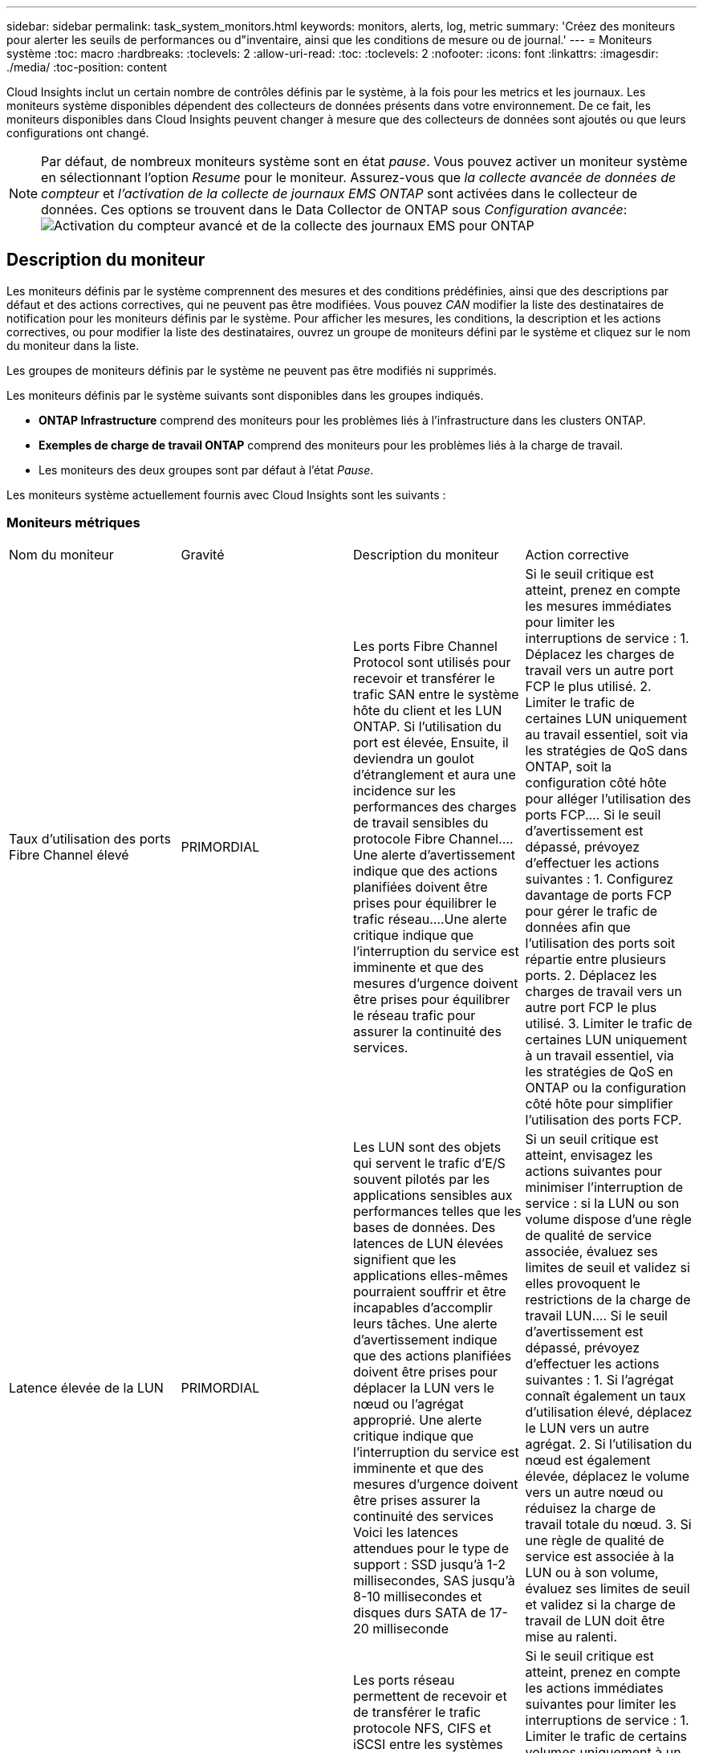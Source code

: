 ---
sidebar: sidebar 
permalink: task_system_monitors.html 
keywords: monitors, alerts, log, metric 
summary: 'Créez des moniteurs pour alerter les seuils de performances ou d"inventaire, ainsi que les conditions de mesure ou de journal.' 
---
= Moniteurs système
:toc: macro
:hardbreaks:
:toclevels: 2
:allow-uri-read: 
:toc: 
:toclevels: 2
:nofooter: 
:icons: font
:linkattrs: 
:imagesdir: ./media/
:toc-position: content


[role="lead"]
Cloud Insights inclut un certain nombre de contrôles définis par le système, à la fois pour les metrics et les journaux. Les moniteurs système disponibles dépendent des collecteurs de données présents dans votre environnement. De ce fait, les moniteurs disponibles dans Cloud Insights peuvent changer à mesure que des collecteurs de données sont ajoutés ou que leurs configurations ont changé.


NOTE: Par défaut, de nombreux moniteurs système sont en état _pause_. Vous pouvez activer un moniteur système en sélectionnant l'option _Resume_ pour le moniteur. Assurez-vous que _la collecte avancée de données de compteur_ et _l'activation de la collecte de journaux EMS ONTAP_ sont activées dans le collecteur de données. Ces options se trouvent dans le Data Collector de ONTAP sous _Configuration avancée_:image:Enable_Log_Monitor_Collection.png["Activation du compteur avancé et de la collecte des journaux EMS pour ONTAP"]


toc::[]


== Description du moniteur

Les moniteurs définis par le système comprennent des mesures et des conditions prédéfinies, ainsi que des descriptions par défaut et des actions correctives, qui ne peuvent pas être modifiées. Vous pouvez _CAN_ modifier la liste des destinataires de notification pour les moniteurs définis par le système. Pour afficher les mesures, les conditions, la description et les actions correctives, ou pour modifier la liste des destinataires, ouvrez un groupe de moniteurs défini par le système et cliquez sur le nom du moniteur dans la liste.

Les groupes de moniteurs définis par le système ne peuvent pas être modifiés ni supprimés.

Les moniteurs définis par le système suivants sont disponibles dans les groupes indiqués.

* *ONTAP Infrastructure* comprend des moniteurs pour les problèmes liés à l'infrastructure dans les clusters ONTAP.
* *Exemples de charge de travail ONTAP* comprend des moniteurs pour les problèmes liés à la charge de travail.
* Les moniteurs des deux groupes sont par défaut à l'état _Pause_.


Les moniteurs système actuellement fournis avec Cloud Insights sont les suivants :



=== Moniteurs métriques

|===


| Nom du moniteur | Gravité | Description du moniteur | Action corrective 


| Taux d'utilisation des ports Fibre Channel élevé | PRIMORDIAL | Les ports Fibre Channel Protocol sont utilisés pour recevoir et transférer le trafic SAN entre le système hôte du client et les LUN ONTAP. Si l'utilisation du port est élevée, Ensuite, il deviendra un goulot d'étranglement et aura une incidence sur les performances des charges de travail sensibles du protocole Fibre Channel.…Une alerte d'avertissement indique que des actions planifiées doivent être prises pour équilibrer le trafic réseau.…Une alerte critique indique que l'interruption du service est imminente et que des mesures d'urgence doivent être prises pour équilibrer le réseau trafic pour assurer la continuité des services. | Si le seuil critique est atteint, prenez en compte les mesures immédiates pour limiter les interruptions de service : 1. Déplacez les charges de travail vers un autre port FCP le plus utilisé. 2. Limiter le trafic de certaines LUN uniquement au travail essentiel, soit via les stratégies de QoS dans ONTAP, soit la configuration côté hôte pour alléger l'utilisation des ports FCP.… Si le seuil d'avertissement est dépassé, prévoyez d'effectuer les actions suivantes : 1. Configurez davantage de ports FCP pour gérer le trafic de données afin que l'utilisation des ports soit répartie entre plusieurs ports. 2. Déplacez les charges de travail vers un autre port FCP le plus utilisé. 3. Limiter le trafic de certaines LUN uniquement à un travail essentiel, via les stratégies de QoS en ONTAP ou la configuration côté hôte pour simplifier l'utilisation des ports FCP. 


| Latence élevée de la LUN | PRIMORDIAL | Les LUN sont des objets qui servent le trafic d'E/S souvent pilotés par les applications sensibles aux performances telles que les bases de données. Des latences de LUN élevées signifient que les applications elles-mêmes pourraient souffrir et être incapables d'accomplir leurs tâches. Une alerte d'avertissement indique que des actions planifiées doivent être prises pour déplacer la LUN vers le nœud ou l'agrégat approprié. Une alerte critique indique que l'interruption du service est imminente et que des mesures d'urgence doivent être prises assurer la continuité des services Voici les latences attendues pour le type de support : SSD jusqu'à 1-2 millisecondes, SAS jusqu'à 8-10 millisecondes et disques durs SATA de 17-20 milliseconde | Si un seuil critique est atteint, envisagez les actions suivantes pour minimiser l'interruption de service : si la LUN ou son volume dispose d'une règle de qualité de service associée, évaluez ses limites de seuil et validez si elles provoquent le restrictions de la charge de travail LUN.… Si le seuil d'avertissement est dépassé, prévoyez d'effectuer les actions suivantes : 1. Si l'agrégat connaît également un taux d'utilisation élevé, déplacez le LUN vers un autre agrégat. 2. Si l'utilisation du nœud est également élevée, déplacez le volume vers un autre nœud ou réduisez la charge de travail totale du nœud. 3. Si une règle de qualité de service est associée à la LUN ou à son volume, évaluez ses limites de seuil et validez si la charge de travail de LUN doit être mise au ralenti. 


| Optimisation de l'utilisation des ports réseau élevée | PRIMORDIAL | Les ports réseau permettent de recevoir et de transférer le trafic protocole NFS, CIFS et iSCSI entre les systèmes hôtes du client et les volumes ONTAP. Si l'utilisation du port est élevée, cela devient un goulot d'étranglement et affecte à terme les performances de NFS, Les charges de travail CIFS et iSCSI... Une alerte d'avertissement indique que des actions planifiées doivent être entreprises pour équilibrer le trafic réseau.…Une alerte critique indique que l'interruption du service est imminente et que des mesures d'urgence doivent être prises pour équilibrer le trafic réseau afin d'assurer la continuité du service. | Si le seuil critique est atteint, prenez en compte les actions immédiates suivantes pour limiter les interruptions de service : 1. Limiter le trafic de certains volumes uniquement à un travail essentiel, soit via les stratégies de QoS dans ONTAP, soit l'analyse côté hôte pour diminuer l'utilisation des ports réseau. 2. Configurez un ou plusieurs volumes pour utiliser un autre port réseau moins utilisé.… Si le seuil d'avertissement est dépassé, prenez en compte les actions immédiates suivantes : 1. Configurez davantage de ports réseau pour gérer le trafic de données afin que l'utilisation des ports soit répartie entre plusieurs ports. 2. Configurez un ou plusieurs volumes pour utiliser un autre port réseau moins utilisé. 


| Latence élevée du namespace NVMe | PRIMORDIAL | Les espaces de noms NVMe sont des objets qui servent le trafic d'E/S piloté par des applications sensibles aux performances, telles que les bases de données. Une latence élevée pour les espaces de noms NVMe signifie que les applications elles-mêmes sont susceptibles de subir des problèmes et qu'elles ne peuvent pas accomplir leurs tâches. Une alerte d'avertissement indique que des actions planifiées doivent être entreprises pour déplacer la LUN vers le nœud ou l'agrégat approprié. Une alerte critique indique que l'interruption du service est imminente et que des mesures d'urgence doivent être prises pour assurer la continuité des services. | Si un seuil critique est atteint, envisagez des actions immédiates pour minimiser les interruptions des services : si l'espace de noms NVMe ou son volume dispose d'une règle de QoS qui leur est attribuée, puis évaluez ses seuils de limite au cas où il entraîne le restriction du workload de l'espace de noms NVMe… Si le seuil d'avertissement est dépassé, envisagez d'effectuer les actions suivantes : 1. Si l'agrégat connaît également un taux d'utilisation élevé, déplacez le LUN vers un autre agrégat. 2. Si l'utilisation du nœud est également élevée, déplacez le volume vers un autre nœud ou réduisez la charge de travail totale du nœud. 3. Si une règle de qualité de service leur est attribuée, évaluez ses seuils de limite au cas où le workload d'espace de noms NVMe serait ralenti. 


| Capacité qtree saturée | PRIMORDIAL | Un qtree est un système de fichiers défini logiquement, qui peut exister en tant que sous répertoire spécial du répertoire racine dans un volume. Chaque qtree dispose d'un quota d'espace par défaut ou d'un quota défini par une politique de quotas pour limiter la quantité de données stockées dans l'arborescence dans la capacité du volume.…Une alerte d'avertissement indique que l'action planifiée doit être prise pour augmenter l'espace.…Une alerte critique indique que l'interruption du service est imminente et imminente des mesures d'urgence doivent être prises pour libérer de l'espace afin d'assurer la continuité du service. | Si le seuil critique est atteint, prenez en compte les mesures immédiates pour limiter les interruptions de service : 1. Augmenter l'espace du qtree afin de faire face à la croissance. 2. Supprimez les données indésirables pour libérer de l'espace.… Si le seuil d'avertissement est dépassé, prévoyez de prendre les mesures suivantes : 1. Augmenter l'espace du qtree afin de faire face à la croissance. 2. Supprimez les données non souhaitées pour libérer de l'espace. 


| Limite matérielle de capacité qtree | PRIMORDIAL | Un qtree est un système de fichiers défini logiquement, qui peut exister en tant que sous répertoire spécial du répertoire racine dans un volume. Chaque qtree dispose d'un quota d'espace mesuré en Ko, utilisé pour stocker les données afin de contrôler la croissance des données utilisateur dans le volume et de ne pas dépasser sa capacité totale.…Un qtree maintient un quota de capacité de stockage souple qui permet à l'utilisateur d'être averti de manière proactive avant d'atteindre le total quota de capacité limité dans le qtree et incapable de stocker des données plus. La surveillance de la quantité de données stockées dans un qtree permet à l'utilisateur de recevoir un service de données sans interruption. | Si le seuil critique est atteint, prenez en compte les actions immédiates suivantes pour limiter les interruptions de service : 1. Augmenter le quota d'espace de l'arbre afin de s'adapter à la croissance 2. Demandez à l'utilisateur de supprimer des données indésirables dans l'arborescence pour libérer de l'espace 


| Limite souple de capacité qtree | AVERTISSEMENT | Un qtree est un système de fichiers défini logiquement, qui peut exister en tant que sous répertoire spécial du répertoire racine dans un volume. Chaque qtree dispose d'un quota d'espace mesuré en Ko, qu'il peut utiliser pour stocker les données afin de contrôler la croissance des données utilisateur dans le volume et de ne pas dépasser sa capacité totale.…Un qtree maintient un quota de capacité de stockage souple qui permet à l'utilisateur d'être averti de manière proactive avant d'atteindre le limite de quota de capacité totale dans le qtree, impossible de stocker des données plus. La surveillance de la quantité de données stockées dans un qtree permet à l'utilisateur de recevoir un service de données sans interruption. | Si le seuil d'avertissement est dépassé, prenez en compte les actions immédiates suivantes : 1. Augmenter le quota d'espace de l'arbre pour s'adapter à la croissance. 2. Demandez à l'utilisateur de supprimer des données indésirables dans l'arborescence pour libérer de l'espace. 


| Limite stricte des fichiers qtree | PRIMORDIAL | Un qtree est un système de fichiers défini logiquement, qui peut exister en tant que sous répertoire spécial du répertoire racine dans un volume. Chaque qtree dispose d'un quota de nombre de fichiers qu'elle peut contenir pour maintenir une taille de système de fichiers gérable au sein du volume.…Un qtree conserve un quota de nombre de fichiers au-delà duquel les nouveaux fichiers de l'arborescence sont refusés. La surveillance du nombre de fichiers dans un qtree permet à l'utilisateur de recevoir un service de données sans interruption. | Si le seuil critique est atteint, prenez en compte les mesures immédiates pour limiter les interruptions de service : 1. Augmenter le quota de nombre de fichiers pour le qtree. 2. Supprimez les fichiers non désirés du système de fichiers qtree. 


| Limite souple des fichiers qtree | AVERTISSEMENT | Un qtree est un système de fichiers défini logiquement, qui peut exister en tant que sous répertoire spécial du répertoire racine dans un volume. Chaque qtree dispose d'un quota d'un nombre de fichiers qu'il peut contenir afin de maintenir une taille de système de fichiers gérable au sein du volume.…Un qtree conserve un quota de numéro de fichier logiciel afin de fournir une alerte à l'utilisateur de manière proactive avant d'atteindre la limite de fichiers dans le qtree et impossible de stocker des fichiers supplémentaires. La surveillance du nombre de fichiers dans un qtree permet à l'utilisateur de recevoir un service de données sans interruption. | Si le seuil d'avertissement est dépassé, prévoyez de prendre les mesures suivantes : 1. Augmenter le quota de nombre de fichiers pour le qtree. 2. Supprimez les fichiers non désirés du système de fichiers qtree. 


| Espace de réserve Snapshot plein | PRIMORDIAL | La capacité de stockage d'un volume est nécessaire pour stocker les données des applications et des clients. Une partie de cet espace, appelée espace réservé pour les instantanés, est utilisée pour stocker des instantanés qui permettent de protéger les données localement. Plus les données stockées dans le volume ONTAP sont récentes, plus la capacité Snapshot est élevée et moins la capacité de stockage des copies Snapshot est disponible pour les données mises à jour ou nouvelles. Si la capacité des données snapshot d'un volume atteint l'espace total de réserve snapshot, il se peut que le client ne puisse pas stocker de nouvelles données snapshot et qu'il ne puisse pas réduire le niveau de protection des données du volume. La surveillance du volume utilisé permet la continuité des services de données. | Si le seuil critique est atteint, prenez en compte les mesures immédiates pour limiter les interruptions de service : 1. Configurez les instantanés pour utiliser l'espace de données dans le volume lorsque la réserve Snapshot est pleine. 2. Supprimez quelques snapshots indésirables plus anciens pour libérer de l'espace.… Si le seuil d'avertissement est dépassé, prévoyez de prendre les mesures suivantes : 1. Augmentez l'espace de réserve Snapshot au sein du volume pour faire face à la croissance. 2. Configurez les instantanés pour utiliser l'espace de données dans le volume lorsque la réserve d'instantanés est pleine. 


| Limite de capacité de stockage | PRIMORDIAL | Lorsqu'un pool de stockage (agrégat) est en cours de remplissage, les opérations d'E/S ralentissent et finissent par entraîner un incident lors d'une panne du stockage. Une alerte d'avertissement indique que l'action planifiée doit être prise prochainement pour restaurer un espace disponible minimal. Une alerte critique indique que l'interruption des services est imminente et que des mesures d'urgence doivent être prises pour libérer de l'espace afin d'assurer la continuité des services. | Si le seuil critique est atteint, prendre immédiatement en compte les actions suivantes pour minimiser les interruptions de service : 1. Supprimez des snapshots sur des volumes non critiques. 2. Supprimez des volumes ou des LUN qui ne sont pas des charges de travail essentielles et qui peuvent être restaurés à partir de copies hors stockage.……… si le seuil d'avertissement est dépassé, planifiez les actions immédiates suivantes : 1. Déplacement d'un ou plusieurs volumes vers un autre emplacement de stockage 2. Ajoutez de la capacité de stockage supplémentaire. 3. Modifiez les paramètres d'efficacité du stockage ou procédez au Tiering des données inactives vers le stockage cloud. 


| Limite de performances du stockage | PRIMORDIAL | Lorsqu'un système de stockage atteint ses limites de performances, les opérations sont lentes, la latence augmente et les charges de travail et les applications peuvent tomber en panne. ONTAP évalue l'utilisation du pool de stockage pour les charges de travail et estime le pourcentage de performance consommé. Une alerte d'avertissement indique que des actions planifiées doivent être effectuées pour réduire la charge du pool de stockage afin de garantir que les pics de charge de travail du pool de stockage seront suffisants.…Une alerte critique indique que cela ces problèmes de performances sont imminents et des mesures d'urgence doivent être prises pour réduire la charge des pools de stockage afin d'assurer la continuité des services. | Si le seuil critique est atteint, prenez en compte les actions immédiates suivantes pour limiter les interruptions de service : 1. Suspendre les tâches planifiées telles que les snapshots ou la réplication SnapMirror. 2. Charges de travail non essentielles inactives.… Si le seuil d'avertissement est dépassé, effectuez immédiatement les actions suivantes : 1. Déplacez une ou plusieurs charges de travail vers un autre emplacement de stockage. 2. Ajouter plus de nœuds de stockage (AFF) ou de tiroirs disques (FAS) et redistribuer les charges de travail 3. Modifiez les caractéristiques des charges de travail (taille de bloc, mise en cache des applications). 


| Limite matérielle de capacité de quota utilisateur | PRIMORDIAL | ONTAP reconnaît les utilisateurs des systèmes Unix ou Windows qui sont autorisés à accéder aux volumes, aux fichiers ou aux répertoires d'un volume. Par conséquent, ONTAP permet aux clients de configurer la capacité de stockage pour leurs utilisateurs ou groupes d'utilisateurs de leurs systèmes Linux ou Windows. Le quota de politique utilisateur ou groupe limite la quantité d'espace que l'utilisateur peut utiliser pour ses propres données.…Une limite stricte de ce quota permet de notifier l'utilisateur lorsque la capacité utilisée dans le volume est juste avant d'atteindre le quota de capacité totale. Le contrôle de la quantité de données stockées dans un quota utilisateur ou groupe garantit que l'utilisateur reçoit un service de données ininterrompu. | Si le seuil critique est atteint, prenez en compte les actions immédiates suivantes pour limiter les interruptions de service : 1. Augmenter l'espace du quota de l'utilisateur ou du groupe pour faire face à la croissance. 2. Demandez à l'utilisateur ou au groupe de supprimer des données indésirables pour libérer de l'espace. 


| Quota utilisateur - limite logicielle de capacité | AVERTISSEMENT | ONTAP reconnaît l'utilisateur des systèmes Unix ou Windows qui sont autorisés à accéder aux volumes, aux fichiers ou aux répertoires d'un volume. Par conséquent, ONTAP permet aux clients de configurer la capacité de stockage pour leurs utilisateurs ou groupes d'utilisateurs de leurs systèmes Linux ou Windows. Le quota de stratégie utilisateur ou groupe limite l'espace que l'utilisateur peut utiliser pour ses propres données.…Une limite souple de ce quota permet une notification proactive à l'utilisateur lorsque la capacité utilisée dans le volume atteint le quota de capacité totale. Le contrôle de la quantité de données stockées dans un quota utilisateur ou groupe garantit que l'utilisateur reçoit un service de données ininterrompu. | Si le seuil d'avertissement est dépassé, prévoyez de prendre les mesures suivantes : 1. Augmenter l'espace du quota de l'utilisateur ou du groupe pour faire face à la croissance. 2. Supprimez les données non souhaitées pour libérer de l'espace. 


| Capacité du volume saturée | PRIMORDIAL | La capacité de stockage d'un volume est nécessaire pour stocker les données des applications et des clients. Plus le volume ONTAP est stocké, plus la disponibilité du stockage des données futures est faible. Si la capacité de stockage de données d'un volume atteint la capacité de stockage totale, cela peut conduire le client à ne pas pouvoir stocker les données en raison d'une capacité de stockage insuffisante. La surveillance du volume utilisé permet d'assurer la continuité des services de données. | Si le seuil critique est atteint, prenez en compte les actions immédiates suivantes pour limiter les interruptions de service : 1. Augmentation de l'espace du volume pour suivre la croissance. 2. Supprimez les données non souhaitées pour libérer de l'espace. 3. Si les copies snapshot occupent plus d'espace que la réserve snapshot, supprimez les anciens snapshots ou activez la suppression automatique de l'instantané de volume.…si le seuil d'avertissement est dépassé, prévoyez d'effectuer les actions immédiates suivantes : 1. Augmentation de l'espace du volume pour suivre la croissance 2. Si les copies snapshot occupent plus d'espace que la réserve de snapshots, supprimez les anciens snapshots ou activez la suppression automatique de l'instantané de volume.…… 


| Limite des inodes de volume | PRIMORDIAL | Les volumes qui stockent des fichiers utilisent des nœuds d'index (inode) pour stocker les métadonnées de fichiers. Lorsqu'un volume épuise son allocation d'inode, Aucun autre fichier ne peut y être ajouté.…Une alerte d'avertissement indique que des actions planifiées doivent être prises pour augmenter le nombre d'inodes disponibles.…Une alerte critique indique que la limite de fichier est imminente et que des mesures d'urgence doivent être prises pour libérer des inodes afin d'assurer la continuité du service. | Si le seuil critique est atteint, prenez en compte les actions immédiates suivantes pour limiter les interruptions de service : 1. Augmentez la valeur des inodes pour le volume. Si la valeur des inodes est déjà à la valeur maximale, divisez le volume en deux volumes ou plus car le système de fichiers a dépassé la taille maximale. 2. Utilisez FlexGroup pour prendre en charge les systèmes de fichiers volumineux.… Si le seuil d'avertissement est dépassé, prévoyez de prendre les mesures suivantes : 1. Augmentez la valeur des inodes pour le volume. Si la valeur des inodes est déjà au maximum, divisez le volume en deux volumes ou plus car le système de fichiers a dépassé la taille maximale. 2. Utilisez FlexGroup pour prendre en charge les systèmes de fichiers volumineux 


| Latence de volume élevée | PRIMORDIAL | Les volumes sont des objets qui servent le trafic d'E/S souvent pilotés par les applications sensibles aux performances, telles que les applications DevOps, les répertoires locaux et les bases de données. Une latence élevée signifie que les applications elles-mêmes risquent de subir des conséquences et d'être dans l'impossibilité d'accomplir leurs tâches. Pour maintenir des performances prévisibles au niveau des applications, il est essentiel de contrôler les latences des volumes. Les latences suivantes sont attendues pour le type de support : SSD jusqu'à 1-2 millisecondes ; SAS jusqu'à 8-10 millisecondes et disques durs SATA 17-20 millisecondes. | Si un seuil critique est atteint, envisagez d'effectuer quelques actions immédiates pour minimiser les interruptions de service : si une règle de QoS lui est attribuée, évaluez ses seuils limites au cas où il restreint la charge de travail du volume... Si le seuil d'avertissement est dépassé, prenez en compte les actions immédiates suivantes : 1. Si l'agrégat connaît également un taux d'utilisation élevé, déplacez le volume vers un autre agrégat. 2. Si une règle de qualité de service lui est attribuée, évaluez ses seuils de limite au cas où il restreint la charge de travail du volume. 3. Si l'utilisation du nœud est également élevée, déplacez le volume vers un autre nœud ou réduisez la charge de travail totale du nœud. 


| Nom du moniteur | Gravité | Description du moniteur | Action corrective 


| Latence élevée du nœud | AVERTISSEMENT / CRITIQUE | La latence du nœud a atteint les niveaux où elle peut affecter les performances des applications du nœud. Une latence de nœud moindre garantit la prévisibilité des performances des applications. Les latences attendues pour le type de support sont : SSD jusqu'à 1-2 millisecondes ; SAS jusqu'à 8-10 millisecondes et disques durs SATA 17-20 millisecondes. | Si un seuil critique est atteint, des mesures immédiates doivent être prises pour limiter les interruptions de service : 1. Suspension des tâches planifiées, des snapshots ou de la réplication SnapMirror 2. Réduisez les besoins des workloads à priorité faible grâce aux limites de qualité de service 3. Désactiver les charges de travail non essentielles considère les actions immédiates lorsque le seuil d'avertissement est dépassé : 1. Déplacer une ou plusieurs charges de travail vers un autre emplacement de stockage 2. Réduisez les besoins des workloads à priorité faible grâce aux limites de qualité de service 3. Ajout de nœuds de stockage (AFF) ou de tiroirs disques (FAS) et redistribution des charges de travail 4. Modifier les caractéristiques des charges de travail (taille de bloc, mise en cache des applications, etc.) 


| Limite de performance du nœud | AVERTISSEMENT / CRITIQUE | L'utilisation des performances du nœud a atteint les niveaux où elle peut affecter les performances des E/S et des applications prises en charge par le nœud. Des nœuds peu performants garantissent la prévisibilité des performances des applications. | Des mesures immédiates doivent être prises pour minimiser les interruptions de service si un seuil critique est atteint : 1. Suspension des tâches planifiées, des snapshots ou de la réplication SnapMirror 2. Réduisez les besoins des workloads à priorité faible grâce aux limites de qualité de service 3. Inactiver les charges de travail non essentielles tenez compte des actions suivantes si le seuil d'avertissement est dépassé : 1. Déplacer une ou plusieurs charges de travail vers un autre emplacement de stockage 2. Réduisez les besoins des workloads à priorité faible grâce aux limites de qualité de service 3. Ajout de nœuds de stockage (AFF) ou de tiroirs disques (FAS) et redistribution des charges de travail 4. Modifier les caractéristiques des charges de travail (taille de bloc, mise en cache des applications, etc.) 


| Latence élevée des machines virtuelles de stockage | AVERTISSEMENT / CRITIQUE | La latence des VM de stockage a atteint les niveaux où elle peut affecter les performances des applications sur la VM de stockage. La faible latence des machines virtuelles de stockage garantit la prévisibilité des performances des applications. Les latences attendues pour le type de support sont : SSD jusqu'à 1-2 millisecondes ; SAS jusqu'à 8-10 millisecondes et disques durs SATA 17-20 millisecondes. | Si le seuil critique est atteint, évaluez immédiatement les limites de seuil des volumes de la machine virtuelle de stockage auxquels une règle de qualité de service est attribuée, afin de vérifier s'il est en cause, les charges de travail des volumes seront immédiatement mises en œuvre en cas de dépassement du seuil d'avertissement : 1. Si l'agrégat connaît également une exploitation élevée, déplacez certains volumes de la machine virtuelle de stockage vers un autre agrégat. 2. Pour les volumes de la machine virtuelle de stockage auxquels une règle de qualité de service est attribuée, évaluez les limites de seuil si les charges de travail des volumes doivent être restreintes 3. Si l'utilisation du nœud est élevée, déplacez certains volumes de la machine virtuelle de stockage vers un autre nœud ou réduisez l'ensemble de la charge de travail du nœud 


| Limite stricte des fichiers de quota utilisateur | PRIMORDIAL | Le nombre de fichiers créés au sein du volume a atteint la limite critique et aucun fichier supplémentaire ne peut être créé. La surveillance du nombre de fichiers stockés permet à l'utilisateur de recevoir un service de données sans interruption. | Des actions immédiates sont requises pour minimiser les interruptions de service si le seuil critique est atteint.…envisager de prendre les actions suivantes: 1. Augmenter le quota de nombre de fichiers pour l'utilisateur spécifique 2. Supprimez les fichiers indésirables pour réduire la pression sur le quota de fichiers pour l'utilisateur spécifique 


| Limite logicielle des fichiers de quota utilisateur | AVERTISSEMENT | Le nombre de fichiers créés au sein du volume a atteint la limite seuil du quota et se situe à proximité de la limite critique. Vous ne pouvez pas créer de fichiers supplémentaires si le quota atteint la limite critique. La surveillance du nombre de fichiers stockés par un utilisateur garantit que l'utilisateur reçoit un service de données ininterrompu. | Prenez en compte les actions immédiates si le seuil d'avertissement est dépassé : 1. Augmenter le quota de nombre de fichiers pour le quota d'utilisateur spécifique 2. Supprimez les fichiers indésirables pour réduire la pression sur le quota de fichiers pour l'utilisateur spécifique 


| Taux de Miss. Du cache du volume | AVERTISSEMENT / CRITIQUE | Volume cache Miss ratio est le pourcentage de demandes de lecture des applications client renvoyées du disque au lieu d'être renvoyées à partir du cache. Cela signifie que le volume a atteint le seuil défini. | Si un seuil critique est atteint, des mesures immédiates doivent être prises pour limiter les interruptions de service : 1. Déplacez certaines charges de travail depuis le nœud du volume pour réduire la charge d'E/S 2. Si ce n'est pas déjà le cas sur le nœud du volume, augmentez le cache WAFL en achetant et en ajoutant un module Flash cache 3. Lorsque le seuil d'avertissement est dépassé, réduisez les besoins en charges de travail moins prioritaires sur le même nœud via les limites de QoS. Déplacez certaines charges de travail depuis le nœud du volume pour réduire la charge d'E/S 2. Si ce n'est pas déjà le cas sur le nœud du volume, augmentez le cache WAFL en achetant et en ajoutant un module Flash cache 3. Réduisez les besoins en charges de travail prioritaires sur le même nœud via la limitation de la qualité de service 4. Modifier les caractéristiques des charges de travail (taille de bloc, mise en cache des applications, etc.) 


| Surallocation du quota de qtree volume | AVERTISSEMENT / CRITIQUE | Volume qtree quota overcommit spécifie le pourcentage auquel un volume est considéré comme surallouant par les quotas qtree. Le seuil défini pour le quota qtree est atteint pour le volume. La surveillance du surengagement de quota qtree du volume permet à l'utilisateur de recevoir un service de données sans interruption. | Si un seuil critique est atteint, des mesures immédiates doivent être prises pour limiter les interruptions de service : 1. Augmenter l'espace du volume 2. Supprimez les données non souhaitées lorsque le seuil d'avertissement est atteint, puis envisagez d'augmenter l'espace du volume. 
|===
<<top,Haut de la page>>



=== Moniteurs de journaux

|===


| Nom du moniteur | Gravité | Description | Action corrective 


| Identifiants AWS non initialisés | INFO | Cet événement se produit lorsqu'un module tente d'accéder aux identifiants basés sur les rôles Amazon Web Services (AWS) et de gestion des identités et des accès à partir du thread d'informations d'identification cloud avant leur initialisation. | Attendez que le thread des informations d'identification du cloud, ainsi que le système, aient terminé l'initialisation. 


| Cloud Tier inaccessible | PRIMORDIAL | Un nœud de stockage ne peut pas se connecter à l'API de magasin d'objets Cloud Tier. Certaines données seront inaccessibles. | Si vous utilisez des produits sur site, effectuez les actions correctives suivantes : …Vérifiez que votre LIF intercluster est en ligne et fonctionnelle à l'aide de la commande « network interface show ».…Vérifiez la connectivité réseau au serveur de magasin d'objets à l'aide de la commande « ping » sur le nœud de destination LIF intercluster… Assurez-vous ce qui suit :…la configuration de votre magasin d'objets n'a pas changé.…les informations de connexion et de connectivité sont Toujours valide... Contactez le support technique NetApp si le problème persiste. Si vous utilisez Cloud Volumes ONTAP, effectuez les actions correctives suivantes : …Assurez-vous que la configuration de votre magasin d’objets n’a pas changé.… Assurez-vous que les informations de connexion et de connectivité sont toujours valides.…contactez le support technique de NetApp si le problème persiste. 


| Disque hors service | INFO | Cet événement se produit lorsqu'un disque est retiré du service parce qu'il a été marqué comme défectueux, est en cours d'assainissement ou est entré dans le centre de maintenance. | Aucune. 


| Composant FlexGroup complet | PRIMORDIAL | Un composant d'un volume FlexGroup est saturé, ce qui peut entraîner une interruption potentielle du service. Vous pouvez toujours créer ou développer des fichiers sur le volume FlexGroup. Cependant, aucun des fichiers stockés dans le composant ne peut être modifié. Par conséquent, des erreurs aléatoires liées au manque d'espace peuvent s'afficher lorsque vous tentez d'effectuer des opérations d'écriture sur le volume FlexGroup. | Il est recommandé d'ajouter de la capacité au volume FlexGroup à l'aide de la commande « volume modify -Files +X ».…alternativement, supprimez des fichiers du volume FlexGroup. Toutefois, il est difficile de déterminer quels fichiers ont été débarqués sur le composant. 


| FlexGroup Constituent presque plein | AVERTISSEMENT | Un composant d'un volume FlexGroup est quasiment à court d'espace, ce qui peut entraîner une interruption potentielle du service. Vous pouvez créer et développer des fichiers. Cependant, si le composant est à court d'espace, il se peut que vous ne puissiez pas ajouter ou modifier les fichiers du composant. | Il est recommandé d'ajouter de la capacité au volume FlexGroup à l'aide de la commande « volume modify -Files +X ».…alternativement, supprimez des fichiers du volume FlexGroup. Toutefois, il est difficile de déterminer quels fichiers ont été débarqués sur le composant. 


| FlexGroup Constituent quasiment hors des inodes | AVERTISSEMENT | Un composant d'un volume FlexGroup se trouve quasiment en dehors des inodes, à l'origine d'une interruption potentielle du service. Le composant reçoit des demandes de création moins élevées que la moyenne. Cela peut avoir un impact sur les performances globales du volume FlexGroup, car les demandes sont acheminées à des composants avec davantage d'inodes. | Il est recommandé d'ajouter de la capacité au volume FlexGroup à l'aide de la commande « volume modify -Files +X ».…alternativement, supprimez des fichiers du volume FlexGroup. Toutefois, il est difficile de déterminer quels fichiers ont été débarqués sur le composant. 


| FlexGroup Constituent à partir d'inodes | PRIMORDIAL | Un composant d'un volume FlexGroup a des inodes, à un risque de perturbation potentielle du service. Vous ne pouvez pas créer de nouveaux fichiers sur ce composant. Cela peut conduire à une distribution du contenu globalement iméquilibrée sur l'ensemble du volume FlexGroup. | Il est recommandé d'ajouter de la capacité au volume FlexGroup à l'aide de la commande « volume modify -Files +X ».…alternativement, supprimez des fichiers du volume FlexGroup. Toutefois, il est difficile de déterminer quels fichiers ont été débarqués sur le composant. 


| LUN hors ligne | INFO | Cet événement se produit lorsqu'une LUN est mise hors ligne manuellement. | Remettre la LUN en ligne. 


| Echec du ventilateur de l'unité principale | AVERTISSEMENT | Un ou plusieurs ventilateurs de l'unité principale sont défectueux. Le système reste opérationnel… cependant, si la condition persiste trop longtemps, la surchauffe peut déclencher un arrêt automatique. | Réinstallez les ventilateurs défectueux. Si l'erreur persiste, remplacez-les. 


| Ventilateur de l'unité principale en état d'avertissement | INFO | Cet événement se produit lorsqu'un ou plusieurs ventilateurs de l'unité principale sont en état d'avertissement. | Remplacer les ventilateurs indiqués pour éviter toute surchauffe. 


| Batterie NVRAM faible | AVERTISSEMENT | La capacité de la batterie NVRAM est extrêmement faible. Une perte de données peut se produire si la batterie devient hors tension.…votre système génère et transmet un message AutoSupport ou d'appel en cas d'incident au support technique NetApp et aux destinations configurées si elle est configurée pour le faire. La transmission réussie d'un message AutoSupport améliore considérablement la détermination et la résolution des problèmes. | Effectuez les actions correctives suivantes :…visualisez l'état actuel de la batterie, sa capacité et son état de charge à l'aide de la commande « System node Environment Sensors ».…si la batterie a été remplacée récemment ou si le système n'était pas opérationnel pendant une période prolongée, Surveillez la batterie pour vérifier qu'elle se charge correctement.…contactez le support technique de NetApp si l'autonomie de la batterie continue de diminuer en dessous des niveaux critiques et que le système de stockage s'arrête automatiquement. 


| Processeur de service non configuré | AVERTISSEMENT | Cet événement se produit une fois par semaine pour vous rappeler de configurer le processeur de service. Le processeur de service est un dispositif physique intégré à votre système pour fournir des fonctions d'accès à distance et de gestion à distance. Vous devez configurer le processeur de service pour qu'il utilise toutes ses fonctionnalités. | Effectuez les actions correctives suivantes :…configurez le SP à l'aide de la commande « system service-processor network modify ».…facultativement, Obtenir l'adresse MAC du processeur de service à l'aide de la commande « system service-processor network show ».…Vérifiez la configuration du réseau du processeur de service à l'aide de la commande « system service-processor network show ».…Vérifiez que le processeur de service peut envoyer un e-mail AutoSupport à l'aide de la commande « system service-processor AutoSupport Invoke ». REMARQUE : les hôtes de messagerie et les destinataires AutoSupport doivent être configurés dans ONTAP avant d'exécuter cette commande. 


| Processeur de service hors ligne | PRIMORDIAL | Le processeur de service ne reçoit plus de signaux émis par le processeur de service, même si toutes les actions de restauration du processeur de service ont été effectuées. ONTAP ONTAP ne peut pas surveiller l'état du matériel sans le SP.… le système s'arrêtera pour éviter des dommages matériels et des pertes de données. Configurez une alerte de panique pour être immédiatement avertie en cas de mise hors ligne du processeur de service. | Mettez le système hors tension puis sous tension en exécutant les actions suivantes :…retirez le contrôleur du châssis.…remettez le contrôleur sous tension.…si le problème persiste, remplacez le module de contrôleur. 


| Défaillance des ventilateurs du tiroir | PRIMORDIAL | Le module de ventilateur ou de ventilateur de refroidissement indiqué du shelf est défectueux. Les disques du tiroir peuvent ne pas recevoir suffisamment d'air de refroidissement, ce qui peut entraîner une panne du disque. | Effectuez les actions correctives suivantes :…Vérifiez que le module de ventilateur est bien en place et bien fixé. REMARQUE : le ventilateur est intégré au module d'alimentation dans certains tiroirs disques.… si le problème persiste, remplacez le module de ventilation.… si le problème persiste, contactez le support technique NetApp pour obtenir de l'aide. 


| Le système ne peut pas fonctionner en raison d'une panne du ventilateur de l'unité principale | PRIMORDIAL | Un ou plusieurs ventilateurs de l'unité principale sont défectueux, ce qui interrompt le fonctionnement du système. Cela peut entraîner une perte potentielle de données. | Remplacez les ventilateurs défectueux. 


| Disques non assignés | INFO | Le système contient des disques non attribués. La capacité est alors gaspillée et votre système peut disposer de erreurs de configuration ou de modifications partielles de la configuration. | Effectuez les actions correctives suivantes :…déterminez quels disques sont non affectés en utilisant la commande « disk show -n ».…affectez les disques à un système à l'aide de la commande « disk assigned ». 


| Serveur antivirus occupé | AVERTISSEMENT | Le serveur antivirus est trop occupé pour accepter toute nouvelle demande de scan. | Si ce message se produit fréquemment, assurez-vous qu'il y a suffisamment de serveurs antivirus pour gérer la charge d'analyse antivirus générée par la SVM. 


| Informations d'identification AWS pour le rôle IAM expirées | PRIMORDIAL | Cloud volumes ONTAP est devenu inaccessible. Les identifiants basés sur les rôles de gestion des identités et des accès ont expiré. Les identifiants sont acquis auprès du serveur de métadonnées Amazon Web Services (AWS) via le rôle IAM et signent des demandes d'API à Amazon simple Storage Service (Amazon S3). | Procédez comme suit :…Connectez-vous à la console de gestion EC2 AWS.…accédez à la page instances.…recherchez l'instance pour le déploiement Cloud Volumes ONTAP et vérifiez son intégrité.…Vérifiez que le rôle IAM AWS associé à l'instance est valide et a reçu les privilèges appropriés à l'instance. 


| Informations d'identification AWS pour le rôle IAM introuvables | PRIMORDIAL | Le thread d'identification cloud ne peut pas acquérir les identifiants basés sur les rôles Amazon Web Services (AWS) Identity and Access Management (IAM) à partir du serveur de métadonnées AWS. Ces identifiants sont utilisés pour signer des demandes d'API vers Amazon simple Storage Service (Amazon S3). Cloud volumes ONTAP est devenu inaccessible.… | Procédez comme suit :…Connectez-vous à la console de gestion EC2 AWS.…accédez à la page instances.…recherchez l'instance pour le déploiement Cloud Volumes ONTAP et vérifiez son intégrité.…Vérifiez que le rôle IAM AWS associé à l'instance est valide et a reçu les privilèges appropriés à l'instance. 


| Informations d'identification AWS pour le rôle IAM non valides | PRIMORDIAL | Les identifiants basés sur les rôles de gestion des identités et des accès ne sont pas valides. Les identifiants sont acquis auprès du serveur de métadonnées Amazon Web Services (AWS) via le rôle IAM et signent des demandes d'API à Amazon simple Storage Service (Amazon S3). Cloud volumes ONTAP est devenu inaccessible. | Procédez comme suit :…Connectez-vous à la console de gestion EC2 AWS.…accédez à la page instances.…recherchez l'instance pour le déploiement Cloud Volumes ONTAP et vérifiez son intégrité.…Vérifiez que le rôle IAM AWS associé à l'instance est valide et a reçu les privilèges appropriés à l'instance. 


| Rôle IAM AWS introuvable | PRIMORDIAL | Le thread des rôles de gestion des identités et des accès ne peut pas trouver de rôle IAM Amazon Web Services (AWS) sur le serveur de métadonnées AWS. Le rôle IAM est requis pour acquérir des identifiants basés sur des rôles afin de signer les demandes d'API vers Amazon simple Storage Service (Amazon S3). Cloud volumes ONTAP est devenu inaccessible.… | Procédez comme suit :…Connectez-vous à la console de gestion EC2 AWS.…accédez à la page instances.…recherchez l'instance pour le déploiement Cloud Volumes ONTAP et vérifiez son état.…Vérifiez que le rôle IAM AWS associé à l'instance est valide. 


| Rôle IAM AWS non valide | PRIMORDIAL | Le rôle de gestion des identités et des accès Amazon Web Services (AWS) sur le serveur de métadonnées AWS n'est pas valide. Cloud Volume ONTAP est devenu inaccessible.… | Procédez comme suit :…Connectez-vous à la console de gestion EC2 AWS.…accédez à la page instances.…recherchez l'instance pour le déploiement Cloud Volumes ONTAP et vérifiez son intégrité.…Vérifiez que le rôle IAM AWS associé à l'instance est valide et a reçu les privilèges appropriés à l'instance. 


| Échec de la connexion au serveur de métadonnées AWS | PRIMORDIAL | Le thread des rôles de gestion des identités et des accès (IAM) ne peut pas établir de lien de communication avec le serveur de métadonnées Amazon Web Services (AWS). Il convient de établir une communication pour acquérir les identifiants basés sur les rôles AWS IAM nécessaires à la signature des demandes d'API à Amazon simple Storage Service (Amazon S3). Cloud volumes ONTAP est devenu inaccessible.… | Procédez comme suit :…Connectez-vous à la console de gestion EC2 AWS.…accédez à la page instances.…recherchez l'instance pour le déploiement Cloud Volumes ONTAP et vérifiez son état de santé.… 


| Limite d'utilisation de l'espace FabricPool presque atteinte | AVERTISSEMENT | L'utilisation de l'espace FabricPool total dans le cluster des magasins d'objets auprès de fournisseurs sous licence en termes de capacité a presque atteint la limite autorisée. | Exécutez les actions correctives suivantes :…Vérifiez le pourcentage de la capacité sous licence utilisée par chaque Tier de stockage FabricPool à l'aide de la commande « Storage Aggregate Object-store show-space ».…supprimez les copies Snapshot de volumes grâce à la règle de hiérarchisation « snapshot » ou « sauvegarde » à l'aide de la commande « volume snapshot delete » pour libérer de l'espace.…installez une nouvelle licence sur le cluster, vous pouvez augmenter la capacité sous licence. 


| Limite d'utilisation de l'espace FabricPool atteinte | PRIMORDIAL | L'utilisation totale de l'espace FabricPool sur l'ensemble du cluster des magasins d'objets auprès de fournisseurs sous licence en fonction de la capacité a atteint la limite de licence. | Exécutez les actions correctives suivantes :…Vérifiez le pourcentage de la capacité sous licence utilisée par chaque Tier de stockage FabricPool à l'aide de la commande « Storage Aggregate Object-store show-space ».…supprimez les copies Snapshot de volumes grâce à la règle de hiérarchisation « snapshot » ou « sauvegarde » à l'aide de la commande « volume snapshot delete » pour libérer de l'espace.…installez une nouvelle licence sur le cluster, vous pouvez augmenter la capacité sous licence. 


| Échec du rétablissement de l'agrégat | PRIMORDIAL | Cet événement a lieu pendant la migration d'un agrégat dans le cadre d'un rétablissement de basculement du stockage (SFO), lorsque le nœud de destination ne peut pas atteindre les magasins d'objets. | Effectuer les actions correctives suivantes :…Vérifiez que votre LIF intercluster est en ligne et fonctionnelle à l'aide de la commande « network interface show ».…Vérifiez la connectivité réseau au serveur de magasin d'objets en utilisant la commande « ping » sur le nœud de destination LIF intercluster. …Vérifiez que la configuration de votre magasin d'objets n'a pas changé et que les informations de connexion et de connectivité sont toujours précises à l'aide de la commande « Aggregate Object-store config show ».…alternativement, Vous pouvez ignorer l'erreur en spécifiant false pour le paramètre « exiger-Partner-waiting » de la commande giveback.…contactez le support technique de NetApp pour plus d'informations ou d'aide. 


| Interconnexion HAUTE DISPONIBILITÉ en panne | AVERTISSEMENT | L'interconnexion haute disponibilité est en panne. Le risque d'interruption de service lorsque le basculement n'est pas disponible. | Les actions correctives dépendent du nombre et du type de liaisons d'interconnexion haute disponibilité prises en charge par la plateforme, ainsi que de la raison pour laquelle l'interconnexion est en panne. …Si les liaisons sont en panne :…Vérifiez que les deux contrôleurs de la paire HA sont opérationnels.…pour les liaisons connectées en externe, assurez-vous que les câbles d'interconnexion sont correctement connectés et que les petits SFP (Form-factor plugables), le cas échéant, sont correctement installés sur les deux contrôleurs.…pour les liaisons connectées en interne, désactivez et réactivez les liaisons, l'une après l'autre, en utilisant les commandes « ic link off » et « ic link on ». …Si les liens sont désactivés, activez-les à l'aide de la commande "ic link on". …Si un poste n'est pas connecté, désactivez et réactivez les liens l'un après l'autre à l'aide des commandes « ic link off » et « ic link on ».…contactez le support technique de NetApp si le problème persiste. 


| Nombre maximal de sessions par utilisateur dépassé | AVERTISSEMENT | Vous avez dépassé le nombre maximal de sessions autorisées par utilisateur sur une connexion TCP. Toute demande d'établissement d'une session sera refusée jusqu'à ce que certaines sessions soient libérées. … | Effectuez les actions correctives suivantes : …Inspectez toutes les applications qui s'exécutent sur le client, et terminez toutes celles qui ne fonctionnent pas correctement.…redémarrez le client.…Vérifiez si le problème est causé par une nouvelle application ou une application existante :… si l'application est nouvelle, définissez un seuil plus élevé pour le client en utilisant la commande "cifs option modify -max-ouvre-même-fichier-par-arborescence". Dans certains cas, les clients fonctionnent comme prévu, mais nécessitent un seuil plus élevé. Vous devez disposer d'un privilège avancé pour définir un seuil plus élevé pour le client. …Si le problème est causé par une application existante, il peut y avoir un problème avec le client. Pour plus d'informations ou pour obtenir de l'aide, contactez le support technique NetApp. 


| Nombre max. D'heures d'ouverture par fichier dépassé | AVERTISSEMENT | Vous avez dépassé le nombre maximal de fois que vous pouvez ouvrir le fichier via une connexion TCP. Toute demande d'ouverture de ce fichier sera refusée jusqu'à la fermeture de certaines instances ouvertes du fichier. Cela indique généralement un comportement anormal de l'application.… | Effectuez les actions correctives suivantes :…inspectez les applications qui s'exécutent sur le client à l'aide de cette connexion TCP. Le client peut ne pas fonctionner correctement en raison de l'exécution de l'application.…Reboot le client.…Vérifiez si le problème est causé par une nouvelle application ou une application existante :…si l'application est nouvelle, définissez un seuil plus élevé pour le client en utilisant la commande "option cifs modify -max-iouverture-même-fichier-par-arborescence". Dans certains cas, les clients fonctionnent comme prévu, mais nécessitent un seuil plus élevé. Vous devez disposer d'un privilège avancé pour définir un seuil plus élevé pour le client. …Si le problème est causé par une application existante, il peut y avoir un problème avec le client. Pour plus d'informations ou pour obtenir de l'aide, contactez le support technique NetApp. 


| Conflit de nom NetBIOS | PRIMORDIAL | Le service de noms NetBIOS a reçu une réponse négative à une demande d'enregistrement de nom provenant d'un ordinateur distant. Ceci est généralement causé par un conflit dans le nom NetBIOS ou un alias. Par conséquent, les clients ne peuvent pas accéder aux données ou se connecter au nœud qui transmet les données approprié dans le cluster. | Effectuez l'une des actions correctives suivantes :…en cas de conflit dans le nom NetBIOS ou dans un alias, Effectuer l'une des opérations suivantes :…Supprimer l'alias NetBIOS en double en utilisant la commande « vserver cifs delete -alias -vserver vserver vserver ».…Renommer un alias NetBIOS en supprimant le nom dupliqué et en ajoutant un alias avec un nouveau nom en utilisant la commande « vserver cifs create -alias -vserver ». …En l'absence d'alias configurés et en présence d'un conflit dans le nom NetBIOS, renommez le serveur CIFS en utilisant les commandes « vserver cifs delete -vserver vserver vserver » et « vserver cifs create -cifs-Server netbiosname ». REMARQUE : la suppression d'un serveur CIFS peut rendre les données inaccessibles. …Supprimez le nom NetBIOS ou renommez le NetBIOS sur l'ordinateur distant. 


| Pool de magasins NFSv4 épuisé | PRIMORDIAL | Un pool de magasins NFSv4 a été épuisé. | Si le serveur NFS ne répond pas pendant plus de 10 minutes après cet événement, contactez le support technique NetApp. 


| Aucun moteur de lecture enregistré | PRIMORDIAL | L'antivirus Connector a notifié à ONTAP qu'il ne possède pas de moteur d'analyse enregistré. Cela peut entraîner une indisponibilité des données si l'option « Scan-mandatory » est activée. | Effectuez les actions correctives suivantes :…Assurez-vous que le logiciel du moteur de scan installé sur le serveur antivirus est compatible avec ONTAP.…Assurez-vous que le logiciel du moteur de scan est en cours d'exécution et configuré pour se connecter au connecteur antivirus sur la boucle locale. 


| Aucune connexion Vscan | PRIMORDIAL | ONTAP n'a pas de connexion Vscan pour les demandes de scan antivirus. Cela peut entraîner une indisponibilité des données si l'option « Scan-mandatory » est activée. | Assurez-vous que le pool de scanner est correctement configuré et que les serveurs antivirus sont actifs et connectés à ONTAP. 


| Espace de volume racine du nœud faible | PRIMORDIAL | Le système a détecté que le volume racine est dangereusement faible sur l'espace. Le nœud n'est pas entièrement opérationnel. Les LIF de données peuvent avoir basculé sur le cluster car l'accès NFS et CIFS est limité sur le nœud. La capacité administrative est limitée aux procédures de restauration locale pour que le nœud vide l'espace sur le volume racine. | Effectuez les actions correctives suivantes :…effacez de l'espace sur le volume racine en supprimant les anciennes copies Snapshot, en supprimant les fichiers dont vous n'avez plus besoin du répertoire /mroot, ou en développant la capacité du volume racine.…redémarrez le contrôleur.…contactez le support technique NetApp pour obtenir plus d'informations ou d'assistance. 


| Partage Admin inexistant | PRIMORDIAL | Problème Vscan : un client a tenté de se connecter à un partage ONTAP_ADMIN$ inexistant. | S'assurer que le Vscan est activé pour l'ID SVM mentionné. L'activation du Vscan sur un SVM entraîne la création automatique du partage ONTAP_ADMIN$ pour la SVM. 


| Espace de nom NVMe insuffisant | PRIMORDIAL | Un namespace NVMe a été mis hors ligne pour cause d'une défaillance d'écriture provoquée par le manque d'espace. | Ajoutez de l'espace au volume, puis mettez le namespace NVMe en ligne en utilisant la commande « vserver nvme namespace modify ». 


| Délai de grâce NVMe-of actif | AVERTISSEMENT | Cet événement se produit tous les jours lorsque le protocole NVMe over Fabrics (NVMe-of) est en cours d'utilisation et que la période de grâce de la licence est active. La fonctionnalité NVMe-of requiert une licence après l'expiration de la période de grâce de la licence. La fonctionnalité NVMe-of est désactivée lorsque la période de grâce des licences est terminée. | Contactez votre ingénieur commercial pour obtenir une licence NVMe-of et l'ajouter au cluster, ou supprimer toutes les instances de la configuration NVMe-of du cluster. 


| Délai de grâce NVMe-of expiré | AVERTISSEMENT | La période de grâce de la licence NVMe-of (NVMe over Fabrics) est terminée et la fonctionnalité NVMe-of est désactivée. | Contactez votre ingénieur commercial pour obtenir une licence NVMe-of et l'ajouter au cluster. 


| Début du délai de grâce NVMe-of | AVERTISSEMENT | La configuration NVMe-of (NVMe over Fabrics) a été détectée lors de la mise à niveau du logiciel ONTAP 9.5. La fonctionnalité NVMe-of requiert une licence après l'expiration de la période de grâce de la licence. | Contactez votre ingénieur commercial pour obtenir une licence NVMe-of et l'ajouter au cluster. 


| L'hôte de magasin d'objets ne peut pas être résolu | PRIMORDIAL | Le nom d'hôte du serveur de stockage d'objets ne peut pas être résolu en adresse IP. Le client de magasin d'objets ne peut pas communiquer avec le serveur de magasin d'objets sans résoudre une adresse IP. Par conséquent, les données peuvent être inaccessibles. | Vérifiez la configuration DNS pour vérifier que le nom d'hôte est correctement configuré avec une adresse IP. 


| LIF intercluster Object Store en panne | PRIMORDIAL | Le client Object-Store ne peut pas trouver une LIF opérationnelle qui communique avec le serveur de magasin d'objets. Le nœud n'autorise pas le trafic client de magasin d'objets tant que le LIF intercluster n'est pas opérationnel. Par conséquent, les données peuvent être inaccessibles. | Effectuer les actions correctives suivantes :…Vérifiez le statut de LIF intercluster en utilisant la commande « network interface show -role intercluster ».…Vérifiez que le LIF intercluster est configuré correctement et opérationnel.…si une LIF intercluster n'est pas configurée, ajoutez-la en utilisant la commande « network interface create -role intercluster ». 


| Incohérence de signature de magasin d'objets | PRIMORDIAL | La signature de demande envoyée au serveur de stockage d'objets ne correspond pas à la signature calculée par le client. Par conséquent, les données peuvent être inaccessibles. | Vérifiez que la clé d'accès secrète est configurée correctement. Si elle est correctement configurée, contactez le support technique NetApp pour obtenir de l'aide. 


| Délai D'attente DU RÉADR | PRIMORDIAL | Une opération DE fichier DE REMADDIR a dépassé le délai d'exécution autorisé dans WAFL. Ceci peut être dû à des répertoires très grands ou épars. Une action corrective est recommandée. | Effectuez les actions correctives suivantes :…recherchez les informations spécifiques aux répertoires récents qui ont eu DES opérations DE fichier DE RÉADDIR expirant en utilisant la commande suivante 'diag' Privilege nodeshell CLI: WAFL readdir avis show.…Vérifiez si les répertoires sont indiqués comme sparse ou non:… si un répertoire est indiqué comme sparse, il est recommandé de copier le contenu du répertoire dans un nouveau répertoire pour supprimer l'sparseness du fichier de répertoire. …Si un répertoire n’est pas indiqué comme étant sparse et que le répertoire est volumineux, il est recommandé de réduire la taille du fichier de répertoire en réduisant le nombre d’entrées de fichier dans le répertoire. 


| Le transfert de l'agrégat a échoué | PRIMORDIAL | Cet événement a lieu pendant le transfert d'un agrégat, si le nœud de destination ne peut pas atteindre les magasins d'objets. | Effectuer les actions correctives suivantes :…Vérifiez que votre LIF intercluster est en ligne et fonctionnelle à l'aide de la commande « network interface show ».…Vérifiez la connectivité réseau au serveur de magasin d'objets en utilisant la commande « ping » sur le nœud de destination LIF intercluster. …Vérifiez que la configuration de votre magasin d'objets n'a pas changé et que les informations de connexion et de connectivité sont toujours précises à l'aide de la commande « Aggregate Object-store config show ».…vous pouvez également ignorer l'erreur en utilisant le paramètre « override-destination-chvérifié » de la commande de transfert.…Contactez le support technique de NetApp pour plus d'informations ou d'assistance. 


| Échec de la copie en double | PRIMORDIAL | Une opération VSS (Volume Shadow Copy Service), un service de sauvegarde et de restauration Microsoft Server, a échoué. | Vérifiez ce qui suit à l'aide des informations fournies dans le message d'événement :…la configuration de copie en double est-elle activée?…les licences appropriées sont-elles installées? …Sur quels partages l'opération de copie en double est-elle effectuée?…le nom du partage est-il correct?…le chemin du partage existe-t-il?…Quels sont les États du jeu de copies en double et de ses copies en double ? 


| Échec des blocs d'alimentation du commutateur de stockage | AVERTISSEMENT | Il manque une alimentation dans le commutateur du cluster. La redondance est réduite, le risque de panne lié à d'autres pannes de courant. | Effectuez les actions correctives suivantes :…Assurez-vous que l'alimentation secteur, qui alimente le commutateur du cluster, est sous tension.…assurez-vous que le cordon d'alimentation est connecté à l'alimentation.…contactez le support technique NetApp si le problème persiste. 


| Authentification CIFS trop nombreuses | AVERTISSEMENT | De nombreuses négociations d'authentification ont eu lieu simultanément. Il y a 256 nouvelles demandes de session incomplètes de ce client. | Étudier les raisons pour lesquelles le client a créé au moins 256 nouvelles demandes de connexion. Vous devrez peut-être contacter le fournisseur du client ou de l'application pour déterminer la raison de l'erreur. 


| Accès utilisateur non autorisé au partage Admin | AVERTISSEMENT | Un client a tenté de se connecter au partage Privileged ONTAP_ADMIN$, même si l'utilisateur connecté n'est pas un utilisateur autorisé. | Effectuer les actions correctives suivantes :…Assurez-vous que le nom d'utilisateur et l'adresse IP mentionnés sont configurés dans l'un des pools de scanner Vscan actifs.…Vérifiez la configuration du pool de scanner actuellement active à l'aide de la commande « vserver vscan scanner pool show-active ». 


| Virus détecté | AVERTISSEMENT | Un serveur Vscan a signalé une erreur au système de stockage. Cela indique généralement qu'un virus a été détecté. Cependant, d'autres erreurs sur le serveur Vscan peuvent causer cet événement.…l'accès du client au fichier est refusé. Le serveur Vscan peut, selon ses paramètres et sa configuration, nettoyer le fichier, le mettre en quarantaine ou le supprimer. | Vérifier le journal du serveur Vscan signalé dans l'événement « syslog » pour voir s'il peut nettoyer, mettre en quarantaine ou supprimer le fichier infecté. S'il n'a pas pu le faire, un administrateur système peut avoir à supprimer manuellement le fichier. 


| Volume hors ligne | INFO | Ce message indique qu'un volume est mis hors ligne. | Remettre le volume en ligne. 


| Volume restreint | INFO | Cet événement indique qu'un volume flexible est réduit. | Remettre le volume en ligne. 


| L'arrêt de la VM de stockage a réussi | INFO | Ce message se produit lorsqu'une opération « arrêt vServer » réussit. | Utiliser la commande « vserver start » pour démarrer l'accès aux données sur une machine virtuelle de stockage. 


| Problème au niveau des nœuds | AVERTISSEMENT | Cet événement est émis en cas de panique | Contactez l'assistance client NetApp. 
|===
<<top,Haut de la page>>



=== Moniteurs de journal anti-ransomware

|===


| Nom du moniteur | Gravité | Description | Action corrective 


| Surveillance anti-ransomware des VM de stockage désactivée | AVERTISSEMENT | La surveillance anti-ransomware pour la machine virtuelle de stockage est désactivée. Activation d'une protection contre les ransomwares pour protéger la VM de stockage | Aucune 


| Surveillance anti-ransomware des machines virtuelles de stockage activée (mode de formation) | INFO | La surveillance anti-ransomware de la machine virtuelle de stockage est activée en mode d'apprentissage. | Aucune 


| Surveillance anti-ransomwares du volume activée | INFO | La surveillance anti-ransomwares du volume est activée. | Aucune 


| Surveillance anti-ransomware du volume désactivée | AVERTISSEMENT | La surveillance anti-ransomware du volume est désactivée. Activation d'anti-ransomwares pour protéger le volume | Aucune 


| Surveillance anti-ransomware des volumes activée (mode apprentissage) | INFO | La surveillance anti-ransomwares du volume est activée en mode d'apprentissage. | Aucune 


| Mise en pause de la surveillance anti-ransomware des volumes (mode apprentissage) | AVERTISSEMENT | La surveillance anti-ransomware du volume est suspendue en mode d'apprentissage. | Aucune 


| Mise en pause de la surveillance anti-ransomware du volume | AVERTISSEMENT | La surveillance anti-ransomware du volume est suspendue. | Aucune 


| Surveillance anti-ransomwares du volume désactivation | AVERTISSEMENT | La surveillance anti-ransomwares du volume est désactivée. | Aucune 


| Activité de ransomware détectée | PRIMORDIAL | Pour protéger les données contre le ransomware détecté, une copie Snapshot peut être utilisée pour restaurer les données d'origine. Votre système génère et transmet un message AutoSupport ou d'appel en cas d'incident au support technique NetApp, ainsi qu'à toute destination configurée. Le message AutoSupport améliore l'identification et la résolution des problèmes. | Reportez-vous au « NOM DU DOCUMENT FINAL » pour prendre des mesures correctives concernant l'activité de ransomware. 
|===
<<top,Haut de la page>>



=== FSX pour moniteurs ONTAP NetApp

|===


| Nom du moniteur | Seuils | Description du moniteur | Action corrective 


| La capacité du volume FSX est pleine | Avertissement @ > 85 %…critique @ > 95 % | La capacité de stockage d'un volume est nécessaire pour stocker les données des applications et des clients. Plus le volume ONTAP est stocké, plus la disponibilité du stockage des données futures est faible. Si la capacité de stockage de données d'un volume atteint la capacité de stockage totale, cela peut conduire le client à ne pas pouvoir stocker les données en raison d'une capacité de stockage insuffisante. La surveillance du volume utilisé permet d'assurer la continuité des services de données. | Des actions immédiates sont requises pour minimiser les interruptions de service si le seuil critique est atteint :…1. Envisagez de supprimer les données qui ne sont plus nécessaires pour libérer de l'espace 


| Volume FSX latence élevée | Avertissement @ > 1000 µs…critique @ > 2000 µs | Les volumes sont des objets qui servent le trafic d'E/S souvent pilotées par des applications sensibles aux performances, notamment les applications DevOps, les répertoires locaux et les bases de données. Une latence élevée signifie que les applications elles-mêmes risquent de subir des conséquences et d'être dans l'impossibilité d'accomplir leurs tâches. Pour maintenir des performances prévisibles au niveau des applications, il est essentiel de contrôler les latences des volumes. | Des actions immédiates sont requises pour minimiser les interruptions de service si le seuil critique est atteint :…1. Si une règle de QoS lui est attribuée, évaluez ses seuils de limite au cas où la charge de travail du volume serait mise au ralenti……………… planifier de prendre les actions suivantes rapidement si le seuil d'avertissement est dépassé :…1. Si une règle de QoS lui est attribuée, évaluez ses seuils de limite au cas où la charge de travail du volume serait mise au ralenti.…2. Si l'utilisation du nœud est également élevée, déplacez-le vers un autre nœud ou réduisez la charge de travail totale du nœud. 


| Limite des inodes de volume FSX | Avertissement @ > 85 %…critique @ > 95 % | Les volumes qui stockent des fichiers utilisent des nœuds d'index (inode) pour stocker les métadonnées de fichiers. Lorsqu'un volume épuise son allocation d'inode, aucun autre fichier ne peut lui être ajouté. Une alerte d'avertissement indique que l'action planifiée doit être prise pour augmenter le nombre d'inodes disponibles. Une alerte critique indique que la limite d'épuisement des fichiers est imminente et que des mesures d'urgence doivent être prises pour libérer les inodes afin d'assurer la continuité des services | Des actions immédiates sont requises pour minimiser les interruptions de service si le seuil critique est atteint :…1. Envisagez d'augmenter la valeur des inodes pour le volume. Si la valeur des inodes est déjà au maximum, envisagez de diviser le volume en deux volumes ou plus, car le système de fichiers a dépassé la taille maximale…………… prévoyez de prendre les actions suivantes rapidement si le seuil d'avertissement est dépassé :…1. Envisagez d'augmenter la valeur des inodes pour le volume. Si la valeur des inodes est déjà au maximum, envisagez de diviser le volume en deux volumes ou plus car le système de fichiers a dépassé la taille maximale 


| Surallocation du quota qtree volume FSX | Avertissement @ > 95 %…critique @ > 100 % | Volume qtree quota overcommit spécifie le pourcentage auquel un volume est considéré comme surallouant par les quotas qtree. Le seuil défini pour le quota qtree est atteint pour le volume. La surveillance du surengagement de quota qtree du volume permet à l'utilisateur de recevoir un service de données sans interruption. | Si un seuil critique est atteint, des mesures immédiates doivent être prises pour limiter les interruptions de service : 1. Supprimez les données indésirables... lorsque le seuil d'avertissement est atteint, envisagez d'augmenter l'espace du volume. 


| Espace de réserve Snapshot FSX saturé | Avertissement @ > 90 %…critique @ > 95 % | La capacité de stockage d'un volume est nécessaire pour stocker les données des applications et des clients. Une partie de cet espace, appelée espace réservé pour les instantanés, est utilisée pour stocker des instantanés qui permettent de protéger les données localement. Plus les données stockées dans le volume ONTAP sont récentes, plus la capacité Snapshot est élevée et moins la capacité de stockage Snapshot sera disponible pour les données à venir (nouvelles ou mises à jour). Si la capacité des données snapshot d'un volume atteint l'espace total de réserve snapshot, il se peut que le client ne puisse pas stocker de nouvelles données snapshot et qu'il ne puisse pas réduire le niveau de protection des données du volume. La surveillance du volume utilisé permet la continuité des services de données. | Des actions immédiates sont requises pour minimiser les interruptions de service si le seuil critique est atteint :…1. Envisagez de configurer les instantanés pour utiliser l'espace de données dans le volume lorsque la réserve de snapshot est pleine… 2. Pensez à supprimer des instantanés plus anciens qui pourraient ne plus être nécessaires pour libérer de l'espace……… planifier pour prendre les actions suivantes bientôt si le seuil d'avertissement est dépassé:…1. Envisagez d'augmenter l'espace de réserve snapshot au sein du volume pour répondre à la croissance…2. Envisagez de configurer des instantanés pour utiliser l'espace de données dans le volume lorsque la réserve Snapshot est pleine 


| Taux de Miss. Du cache du volume FSX | Avertissement @ > 95 %…critique @ > 100 % | Volume cache Miss ratio est le pourcentage de demandes de lecture des applications client renvoyées du disque au lieu d'être renvoyées à partir du cache. Cela signifie que le volume a atteint le seuil défini. | Si un seuil critique est atteint, des mesures immédiates doivent être prises pour limiter les interruptions de service : 1. Déplacez certaines charges de travail depuis le nœud du volume pour réduire la charge d'E/S 2. Réduisez la demande de charges de travail moins prioritaires sur le même nœud via des limites de QoS… prenez des mesures immédiates en cas de dépassement du seuil d'avertissement : 1. Déplacez certaines charges de travail depuis le nœud du volume pour réduire la charge d'E/S 2. Réduisez les besoins en charges de travail prioritaires sur le même nœud via la limitation de la qualité de service 3. Modifier les caractéristiques des charges de travail (taille de bloc, mise en cache des applications, etc.) 
|===
<<top,Haut de la page>>



=== Contrôleurs K8s

|===


| Nom du moniteur | Description | Actions correctives | Gravité/seuil 


| Latence élevée du volume persistant | Avec des latences de volume persistantes élevées, les applications elles-mêmes risquent d'être affectées et ne peuvent pas accomplir leurs tâches. La surveillance de la latence des volumes persistants est essentielle pour maintenir la cohérence des performances des applications. Les latences suivantes sont attendues pour le type de support : SSD jusqu'à 1-2 millisecondes ; SAS jusqu'à 8-10 millisecondes et disques durs SATA 17-20 millisecondes. | **Actions immédiates**
	Si le seuil critique est dépassé, prenez des mesures immédiates pour minimiser l'interruption du service :
		Si une politique de QoS est attribuée au volume, évaluez ses seuils limités si celui-ci ralentit la charge de travail du volume.
		**Actions à faire bientôt**
	Si le seuil d'avertissement est dépassé, planifiez les actions immédiates suivantes :
		1. Si le pool de stockage est également très utilisé, déplacez le volume vers un autre pool de stockage.
	2. Si une règle de qualité de service lui est attribuée, évaluez ses seuils de limite au cas où il restreint la charge de travail du volume.
	3. Si le contrôleur connaît également un taux d'utilisation élevé, déplacez le volume vers un autre contrôleur ou réduisez la charge de travail totale du contrôleur. | Avertissement à > 6,000 μs
	Critique à > 12,000 μs 


| Saturation de la mémoire du cluster élevée | La saturation de la mémoire allouable du cluster est élevée.
	La saturation du CPU du cluster est calculée comme la somme de l'utilisation de la mémoire divisée par la somme de la mémoire allouable sur tous les nœuds K8s. | Ajouter des nœuds.
	Corrigez tous les nœuds non planifiés.
	Pods de taille adéquate pour libérer de la mémoire sur les nœuds. | Avertissement @ > 80 %
	Critique à > 90 % 


| Échec de la connexion DU POD | Cette alerte se produit en cas d'échec d'une pièce jointe à un volume avec POD. |  | Avertissement 


| Taux de retransmission élevé | Taux de retransmission TCP élevé | Vérifier l'encombrement du réseau : identifiez les charges de travail qui consomment beaucoup de bande passante réseau.
	Vérifiez si le taux d'utilisation du processeur du Pod est élevé.
	Vérifiez les performances du réseau matériel. | Avertissement @ > 10 %
	Critique à > 25 % 


| Capacité élevée du système de fichiers nœud | Capacité élevée du système de fichiers nœud | - Augmenter la taille des disques de nœud pour s'assurer qu'il y a suffisamment de place pour les fichiers d'application.
- Diminuer l'utilisation du fichier d'application. | Avertissement @ > 80 %
 Critique à > 90 % 


| Charge de travail instabilité du réseau élevée | Puissance TCP élevée (variations de temps de réponse/latence élevées) | Vérifiez la présence d'une congestion du réseau. Identifiez les charges de travail qui consomment beaucoup de bande passante réseau.
Vérifiez si le taux d'utilisation du processeur du Pod est élevé.
Vérifiez les performances du réseau matériel | Avertissement à > 30 ms.
 Critique à > 50 ms. 


| Débit de volume persistant | Les seuils EN MBIT/S sur les volumes persistants peuvent être utilisés pour alerter l'administrateur lorsque les volumes persistants dépassent les attentes de performance prédéfinies, ce qui peut affecter d'autres volumes persistants. L'activation de ce moniteur génère des alertes adaptées au profil de débit type des volumes persistants sur les disques SSD. Ce contrôle couvre tous les volumes persistants de votre environnement. Les valeurs de seuil critique et d'avertissement peuvent être ajustées en fonction de vos objectifs de surveillance en dupliquant ce moniteur et en définissant des seuils appropriés à votre classe de stockage. Un moniteur dupliqué peut être davantage ciblé sur un sous-ensemble de volumes persistants de votre environnement. | **Actions immédiates**
Si le seuil critique est dépassé, planifiez immédiatement des actions pour minimiser l'interruption du service :
1. Introduire des limites QoS EN MBIT/S pour le volume.
2. Examinez l'application pilotant le workload sur le volume pour voir s'il y a des anomalies.
**Actions à faire bientôt**
Si le seuil d'avertissement est dépassé, prévoyez de prendre les mesures immédiates suivantes :
1. Introduire des limites QoS EN MBIT/S pour le volume.
2. Examinez l'application pilotant le workload sur le volume pour voir s'il y a des anomalies. | Avertissement @ > 10,000 Mo/s.
 Critique @ > 15,000 Mo/s. 


| Conteneur à risque de tuer le MOO | Les limites de mémoire du conteneur sont trop basses. Le conteneur risque d'être expulsé (mémoire saturée). | Augmentez les limites de la mémoire du conteneur. | Avertissement @ > 95 % 


| Charge de travail réduite | La charge de travail ne comporte pas de pods sains. |  | Critique @ < 1 


| Échec de liaison de la demande de volume persistant | Cette alerte se produit en cas d'échec de liaison sur un volume persistant. |  | Avertissement 


| Resourcequota Mem limites sur le point de dépasser | Les limites de mémoire pour l'espace de noms vont dépasser Resourcequota |  | Avertissement @ > 80 %
 Critique à > 90 % 


| Resourcequota Mem requêtes sur le point de dépasser | Les demandes de mémoire pour l'espace de noms vont dépasser Resourcequota |  | Avertissement @ > 80 %
 Critique à > 90 % 


| La création du nœud a échoué | Le nœud n'a pas pu être planifié en raison d'une erreur de configuration. | Consultez le journal des événements Kubernetes pour connaître la cause de l'échec de configuration. | Primordial 


| Échec de la récupération du volume persistant | La récupération automatique du volume a échoué. |  | Avertissement @ > 0 B. 


| Restriction du processeur du conteneur | Les limites de l'UC du conteneur sont trop basses. Les processus de conteneur sont ralentis. | Augmentez les limites du processeur du conteneur. | Avertissement @ > 95 %
 Critique à > 98 % 


| Échec de la suppression de Service Load Balancer |  |  | Avertissement 


| IOPS de volume persistant | Les seuils d'IOPS pour les volumes persistants peuvent être utilisés pour alerter l'administrateur lorsque les volumes persistants dépassent les attentes de performance prédéfinies. L'activation de ce moniteur génère des alertes appropriées pour le profil IOPS type des volumes de persistance. Ce contrôle couvre tous les volumes persistants de votre environnement. Les valeurs de seuil critique et d'avertissement peuvent être ajustées en fonction de vos objectifs de surveillance en dupliquant ce moniteur et en définissant des seuils adaptés à votre charge de travail. | **Actions immédiates**
Si le seuil critique est dépassé, planifiez immédiatement des actions pour réduire au minimum les interruptions de service :
1. Introduire des limites IOPS de QoS pour le volume.
2. Examinez l'application pilotant le workload sur le volume pour voir s'il y a des anomalies.
**Actions à faire bientôt**
Si le seuil d'avertissement est dépassé, planifiez les actions immédiates suivantes :
1. Introduire des limites IOPS de QoS pour le volume.
2. Examinez l'application pilotant le workload sur le volume pour voir s'il y a des anomalies. | Avertissement @ > 20,000 IO/s.
 Critique à plus de 25,000 E/s. 


| Échec de la mise à jour de Service Load Balancer |  |  | Avertissement 


| Échec du montage DU POD | Cette alerte survient lorsqu'un montage est en panne sur un POD. |  | Avertissement 


| Nœud pression PID | Les identificateurs de processus disponibles sur le nœud (Linux) sont tombés en dessous d'un seuil d'exclusion. | Recherchez et corrigez les pods qui génèrent de nombreux processus et qui ne disposent plus des ID de processus disponibles.
Configurez PodPidsLimit pour protéger votre nœud contre les pods ou les conteneurs qui génèrent trop de processus. | Critique @ > 0 


| Échec de l'extraction d'image pod | Kubernetes n'a pas pu extraire l'image du conteneur du pod. | - Assurez-vous que l'image du pod est correctement orthographiée dans la configuration du pod.
- Vérifiez que la balise image existe dans votre registre.
- Vérifiez les informations d'identification du registre d'images.
- Vérifiez les problèmes de connectivité du registre.
- Vérifiez que vous n'arrivez pas aux limites de taux imposées par les fournisseurs de registres publics. | Avertissement 


| Tâche en cours d'exécution trop longue | Le travail est en cours d'exécution trop longtemps |  | Avertissement @ > 1 heure
 Critique à > 5 h 


| Mémoire de nœud élevée | L'utilisation de la mémoire des nœuds est élevée | Ajouter des nœuds.
Corrigez tous les nœuds non planifiés.
Pods de taille adéquate pour libérer de la mémoire sur les nœuds. | Avertissement @ > 85 %
 Critique à > 90 % 


| Resourcequota CPU limites sur le point de dépasser | Les limites de CPU pour l'espace de noms vont dépasser Resourcequota |  | Avertissement @ > 80 %
 Critique à > 90 % 


| Boucle de collision du pod | Le pod s'est écrasé et a tenté de redémarrer plusieurs fois. |  | Critique @ > 3 


| CPU du nœud haut | L'utilisation du processeur du nœud est élevée. | Ajouter des nœuds.
Corrigez tous les nœuds non planifiés.
Pods de taille appropriée pour libérer le processeur sur les nœuds. | Avertissement @ > 80 %
 Critique à > 90 % 


| Temps de réponse de latence du réseau de la charge de travail élevé | Temps de latence TCP RTT (aller-retour) élevé | Vérifier la congestion du réseau ▒ identifier les charges de travail qui consomment beaucoup de bande passante du réseau.
Vérifiez si le taux d'utilisation du processeur du Pod est élevé.
Vérifiez les performances du réseau matériel. | Avertissement à > 150 ms.
 Critique à > 300 ms. 


| Echec du travail | La tâche ne s'est pas terminée correctement en raison d'une panne ou d'un redémarrage du nœud, d'un épuisement de la ressource, d'un délai d'attente de la tâche ou d'un échec de la planification du pod. | Recherchez les causes d'échec dans les journaux d'événements Kubernetes. | Avertissement @ > 1 


| Volume persistant plein en quelques jours | L'espace d'un volume persistant sera insuffisant dans quelques jours | -Augmentez la taille du volume pour vous assurer qu'il y a suffisamment d'espace pour les fichiers d'application.
-Réduire la quantité de données stockées dans les applications. | Avertissement à < 8 jours
 Critique à < 3 jours 


| Pression de mémoire du nœud | La mémoire du nœud est insuffisante. La mémoire disponible a atteint le seuil d'exclusion. | Ajouter des nœuds.
Corrigez tous les nœuds non planifiés.
Pods de taille adéquate pour libérer de la mémoire sur les nœuds. | Critique @ > 0 


| Nœud non prêt | Le nœud n'est pas prêt depuis 5 minutes | Vérifiez que le nœud dispose de suffisamment de ressources CPU, de mémoire et de disque.
Vérifiez la connectivité réseau des nœuds.
Recherchez les causes d'échec dans les journaux d'événements Kubernetes. | Critique @ < 1 


| Capacité élevée du volume persistant | La capacité utilisée par le back-end du volume persistant est élevée. | - Augmenter la taille du volume pour s'assurer qu'il y a suffisamment d'espace pour les fichiers d'application.
- Réduire la quantité de données stockées dans les applications. | Avertissement @ > 80 %
 Critique à > 90 % 


| La création de Service Load Balancer a échoué | Échec de la création de Service Load Balancer |  | Primordial 


| Incompatibilité du réplica de la charge de travail | Certains modules ne sont actuellement pas disponibles pour un déploiement ou un jeu de démonstration. |  | Avertissement @ > 1 


| Resourcequota demandes CPU sur le point de dépasser | Les demandes de processeur pour l'espace de noms vont dépasser Resourcequota |  | Avertissement @ > 80 %
 Critique à > 90 % 


| Taux de retransmission élevé | Taux de retransmission TCP élevé | Vérifier l'encombrement du réseau : identifiez les charges de travail qui consomment beaucoup de bande passante réseau.
Vérifiez si le taux d'utilisation du processeur du Pod est élevé.
Vérifiez les performances du réseau matériel. | Avertissement @ > 10 %
 Critique à > 25 % 


| Pression du disque du nœud | L'espace disque disponible et les inodes sur le système de fichiers racine du nœud ou sur le système de fichiers image ont satisfait un seuil d'exclusion. | - Augmenter la taille des disques de nœud pour s'assurer qu'il y a suffisamment de place pour les fichiers d'application.
- Diminuer l'utilisation du fichier d'application. | Critique @ > 0 


| Saturation élevée de l'UC du cluster | La saturation CPU pouvant être localisée par le cluster est élevée.
La saturation des processeurs du cluster est calculée comme la somme de l'utilisation des processeurs divisée par la somme des CPU allouables sur tous les nœuds K8s. | Ajouter des nœuds.
Corrigez tous les nœuds non planifiés.
Pods de taille appropriée pour libérer le processeur sur les nœuds. | Avertissement @ > 80 %
 Critique à > 90 % 
|===
<<top,Haut de la page>>



=== Changer les moniteurs de journal

|===


| Nom du moniteur | Gravité | Description du moniteur 


| Volume interne détecté | Informatif | Ce message s'affiche lorsqu'un volume interne est détecté. 


| Volume interne modifié | Informatif | Ce message s'affiche lorsqu'un volume interne est modifié. 


| Nœud de stockage détecté | Informatif | Ce message s'affiche lorsqu'un nœud de stockage est détecté. 


| Nœud de stockage supprimé | Informatif | Ce message apparaît lorsqu'un nœud de stockage est supprimé. 


| Pool de stockage détecté | Informatif | Ce message s'affiche lorsqu'un pool de stockage est découvert. 


| Storage Virtual machine découvert | Informatif | Ce message s'affiche lorsqu'un Storage Virtual machine est détecté. 


| Machine virtuelle de stockage modifiée | Informatif | Ce message apparaît lorsqu'un Storage Virtual machine est modifié. 
|===
<<top,Haut de la page>>



=== Moniteurs de collecte de données

|===


| Nom du moniteur | Description | Action corrective 


| Arrêt de l'unité d'acquisition | Les unités d'acquisition Cloud Insights redémarrent régulièrement dans le cadre des mises à niveau pour introduire de nouvelles fonctionnalités. Cela se produit une fois par mois ou moins dans un environnement standard. Un avertissement indiquant qu'une unité d'acquisition est arrêtée doit être suivi peu après par une résolution indiquant que l'unité d'acquisition nouvellement redémarrée a terminé un enregistrement auprès de Cloud Insights. En général, ce cycle de fermeture à enregistrement prend de 5 à 15 minutes. | Si l'alerte survient fréquemment ou dure plus de 15 minutes, vérifiez le fonctionnement du système hébergeant l'unité d'acquisition, le réseau et tout proxy connectant l'UA à Internet. 


| Echec du collecteur | Le sondage d'un collecteur de données a rencontré une défaillance inattendue. | Visitez la page Data Collector de Cloud Insights pour en savoir plus sur la situation. 


| Avertissement du collecteur | Cette alerte peut généralement survenir en raison d'une configuration erronée du collecteur de données ou du système cible. Revoir les configurations pour éviter les alertes futures. Cela peut également être dû à la récupération de données moins complètes où le collecteur de données a rassemblé toutes les données qu'il pourrait. Cela peut se produire lorsque des situations changent pendant la collecte de données (par exemple, une machine virtuelle présente au début de la collecte de données est supprimée lors de la collecte et avant la capture de ces données). | Vérifier la configuration du collecteur de données ou du système cible. Notez que le moniteur pour l'avertissement du collecteur peut envoyer plus d'alertes que d'autres types de moniteur. Il est donc recommandé de ne définir aucun destinataire d'alerte à moins que vous ne soyez en mesure de résoudre les problèmes. 
|===
<<top,Haut de la page>>



=== Moniteurs de sécurité

|===


| Nom du moniteur | Seuil | Description du moniteur | Action corrective 


| Transport AutoSupport HTTPS désactivé | Avertissement @ < 1 | AutoSupport prend en charge les protocoles de transport HTTPS, HTTP et SMTP. En raison des nature sensibles des messages AutoSupport, NetApp recommande fortement d'utiliser HTTPS comme protocole de transport par défaut pour l'envoi des messages AutoSupport au support NetApp. | Pour définir HTTPS comme protocole de transport pour les messages AutoSupport, exécutez la commande ONTAP suivante :…system node AutoSupport modify -transport https 


| Chiffrement de cluster non sécurisé pour SSH | Avertissement @ < 1 | Indique que SSH utilise des chiffrements non sécurisés, par exemple les chiffrements commençant par *cbc. | Pour supprimer le chiffrement CBC, exécutez la commande ONTAP suivante :…Security ssh remove -vserver <admin vserver> -chiffrements aes256-cbc,aes192-cbc,aes128-cbc,3des-cbc 


| Bannière de connexion au cluster désactivée | Avertissement @ < 1 | Indique que la bannière de connexion est désactivée pour les utilisateurs qui accèdent au système ONTAP. L'affichage d'une bannière de connexion est utile pour établir les attentes en matière d'accès et d'utilisation du système. | Pour configurer la bannière de connexion pour un cluster, exécutez la commande ONTAP suivante :…Security login banner modify -vserver <admin svm> -message « Access restreint to Authorized Users autorisés » 


| Communication entre les pairs de cluster non chiffrée | Avertissement @ < 1 | Lors de la réplication de données pour la reprise sur incident, la mise en cache ou la sauvegarde, vous devez protéger ces données lors du transport sur le réseau entre un cluster ONTAP et un autre. Le chiffrement doit être configuré sur les clusters source et de destination. | Pour activer le cryptage sur des relations entre clusters qui ont été créées avant ONTAP 9.6, le cluster source et le cluster de destination doivent être mis à niveau vers la version 9.6. Utilisez ensuite la commande « cluster peer modify » afin de modifier les pairs de cluster source et de destination et utiliser le cryptage de peering de cluster.…consultez le guide NetApp sur le renforcement de la sécurité pour ONTAP 9 pour en savoir plus. 


| Utilisateur Admin local par défaut activé | Avertissement @ > 0 | NetApp recommande de verrouiller (désactiver) tous les comptes administrateur utilisateur (intégrés) inutiles à l'aide de la commande lock. Il s'agit principalement de comptes par défaut pour lesquels les mots de passe n'ont jamais été mis à jour ou modifiés. | Pour verrouiller le compte "admin" intégré, exécutez la commande ONTAP suivante :…Security login lock -username admin 


| Mode FIPS désactivé | Avertissement @ < 1 | Lorsque la conformité FIPS 140-2 est activée, TLSv1 et SSLv3 sont désactivés et seuls les modèles TLSv1.1 et TLSv1.2 restent activés. ONTAP vous empêche d'activer TLSv1 et SSLv3 lorsque la conformité FIPS 140-2 est activée. | Pour activer la conformité FIPS 140-2 sur un cluster, exécutez la commande ONTAP suivante en mode Advanced Privilege :…Security config modify -interface SSL -is-fips-Enabled true 


| Transfert de journal non crypté | Avertissement @ < 1 | Le délestage des données des syslog est nécessaire pour limiter l'impact d'une faille à un seul système ou une seule solution. Par conséquent, NetApp recommande de décharger des informations syslog en toute sécurité vers un emplacement de stockage ou de conservation sécurisé. | Une fois qu'une destination de transfert de journaux est créée, son protocole ne peut pas être modifié. Pour passer à un protocole crypté, supprimez et recréez la destination du transfert du journal à l'aide de la commande ONTAP suivante :…cluster log-forwarding create -destination <destination ip> -protocole TCP chiffré 


| Mot de passe MD5 hachée | Avertissement @ > 0 | NetApp recommande fortement d'utiliser la fonction de hachage SHA-512 plus sécurisée pour les mots de passe des comptes utilisateur ONTAP. Les comptes utilisant la fonction de hachage MD5 moins sécurisée doivent migrer vers la fonction de hachage SHA-512. | NetApp recommande fortement aux utilisateurs de migrer vers la solution SHA-512 plus sécurisée en leur laissant changer de mot de passe... pour verrouiller des comptes avec des mots de passe qui utilisent la fonction de hachage MD5, exécutez la commande ONTAP suivante :…Security login lock -vserver * -username * -hash-Function md5 


| Aucun serveur NTP n'est configuré | Avertissement @ < 1 | Indique que le cluster ne dispose d'aucun serveur NTP configuré. Pour la redondance et un service optimal, NetApp recommande d'associer au moins trois serveurs NTP au cluster. | Pour associer un serveur NTP au cluster, exécutez la commande ONTAP suivante : cluster Time-service serveur ntp create -Server <nom d'hôte du serveur ntp ou adresse ip> 


| Le nombre de serveurs NTP est faible | Avertissement @ < 3 | Indique que le cluster comporte moins de 3 serveurs NTP configurés. Pour la redondance et un service optimal, NetApp recommande d'associer au moins trois serveurs NTP au cluster. | Pour associer un serveur NTP au cluster, exécutez la commande ONTAP suivante :…cluster Time-service serveur ntp create -Server <nom d'hôte du serveur ntp ou adresse ip> 


| Shell distant activé | Avertissement @ > 0 | Le shell distant n'est pas une méthode sécurisée pour établir un accès en ligne de commande à la solution ONTAP. Le shell distant doit être désactivé pour sécuriser l'accès à distance. | NetApp recommande Secure Shell (SSH) pour un accès distant sécurisé.…pour désactiver le shell distant sur un cluster, exécutez la commande ONTAP suivante en mode de privilège avancé :…Security Protocol modify -application rsh- Enabled false 


| Journal d'audit de VM de stockage désactivé | Avertissement @ < 1 | Indique que la journalisation d'audit est désactivée pour SVM. | Pour configurer le journal d'audit d'un vserver, exécutez la commande ONTAP suivante :…vserver audit enable -vserver <svm> 


| Chiffrement non sécurisé des machines virtuelles de stockage pour SSH | Avertissement @ < 1 | Indique que SSH utilise des chiffrements non sécurisés, par exemple les chiffrements commençant par *cbc. | Pour supprimer le chiffrement CBC, exécutez la commande ONTAP suivante :…Security ssh remove -vserver <vserver> -chiffrements aes256-cbc,aes192-cbc,aes128-cbc,3des-cbc 


| Bannière connexion VM de stockage désactivée | Avertissement @ < 1 | Indique que la bannière de connexion est désactivée pour les utilisateurs qui accèdent aux SVM sur le système. L'affichage d'une bannière de connexion est utile pour établir les attentes en matière d'accès et d'utilisation du système. | Pour configurer la bannière de connexion pour un cluster, exécutez la commande ONTAP suivante :…Security login banner modify -vserver <svm> -message « Access restreint to Authorized Users autorisés » 


| Protocole Telnet activé | Avertissement @ > 0 | Telnet n'est pas une méthode sécurisée pour établir l'accès par ligne de commande à la solution ONTAP. Pour sécuriser l'accès à distance, Telnet doit être désactivé. | NetApp recommande un accès sécurisé à distance (SSH). Pour désactiver Telnet sur un cluster, exécutez la commande ONTAP suivante en mode Advanced Privilege :…Security Protocol modify -application telnet -Enabled false 
|===
<<top,Haut de la page>>



=== Moniteurs de protection des données

|===


| Nom du moniteur | Seuils | Description du moniteur | Action corrective 


| Espace insuffisant pour la copie Snapshot de la LUN | (Filtre contient_lun = Oui) Avertissement @ > 95 %…critique @ > 100 % | La capacité de stockage d'un volume est nécessaire pour stocker les données des applications et des clients. Une partie de cet espace, appelée espace réservé pour les instantanés, est utilisée pour stocker des instantanés qui permettent de protéger les données localement. Plus les données stockées dans le volume ONTAP sont récentes, plus la capacité Snapshot est élevée et moins la capacité de stockage Snapshot sera disponible pour les données à venir (nouvelles ou mises à jour). Si la capacité des données snapshot d'un volume atteint l'espace total de réserve snapshot, il se peut que le client ne puisse pas stocker de nouvelles données snapshot et qu'il réduit le niveau de protection des données des LUN du volume. La surveillance du volume utilisé permet la continuité des services de données. | **Actions immédiates** si le seuil critique est dépassé, prenez en considération des mesures immédiates pour minimiser les interruptions de service : 1. Configurez les instantanés pour utiliser l'espace de données dans le volume lorsque la réserve Snapshot est pleine. 2. Supprimez d'anciens snapshots indésirables pour libérer de l'espace. **Actions à faire bientôt** si le seuil d'avertissement est dépassé, prévoir de prendre les mesures suivantes immédiatement : 1. Augmentez l'espace de réserve Snapshot au sein du volume pour faire face à la croissance. 2. Configurez les instantanés pour utiliser l'espace de données dans le volume lorsque la réserve d'instantanés est pleine. 


| Décalage de la relation SnapMirror | Avertissement @ > 150 %…critique @ > 300 % | Le décalage de la relation SnapMirror est la différence entre l'horodatage de l'instantané et l'heure sur le système de destination. Le décalage_temps_pourcentage correspond au rapport entre le temps de décalage et l'intervalle de planification de la règle SnapMirror. Si le temps de décalage est égal à l'intervalle de planification, le décalage_temps_percent sera de 100 %. Si la politique SnapMirror n'a pas de planification, lag_time_percent ne sera pas calculé. | Surveiller l'état de SnapMirror à l'aide de la commande « snapmirror show » Vérifiez l'historique des transferts SnapMirror à l'aide de la commande « snapmirror show-history » 
|===
<<top,Haut de la page>>



=== Contrôleurs de Cloud volumes (CVO)

|===


| Nom du moniteur | Gravité de l'EC | Description du moniteur | Action corrective 


| Disque CVO hors service | INFO | Cet événement se produit lorsqu'un disque est retiré du service parce qu'il a été marqué comme défectueux, est en cours d'assainissement ou est entré dans le centre de maintenance. | Aucune 


| Échec de la reprise de CVO du pool de stockage | PRIMORDIAL | Cet événement a lieu pendant la migration d'un agrégat dans le cadre d'un rétablissement de basculement du stockage (SFO), lorsque le nœud de destination ne peut pas atteindre les magasins d'objets. | Effectuer les actions correctives suivantes : vérifier que votre LIF intercluster est en ligne et fonctionnelle via la commande « network interface show ». Vérifier la connectivité réseau au serveur de magasin d'objets à l'aide de la commande « ping » sur le nœud de destination LIF intercluster. Vérifiez que la configuration de votre magasin d'objets n'a pas changé et que les informations de connexion et de connectivité sont toujours précises à l'aide de la commande « agrégat Object-store config show ». Vous pouvez également annuler l'erreur en spécifiant false pour le paramètre « exiger-Partner-waiting » de la commande giveback. Pour plus d'informations ou pour obtenir de l'aide, contactez le support technique NetApp. 


| Panne de l'interconnexion haute disponibilité de CVO | AVERTISSEMENT | L'interconnexion haute disponibilité est en panne. Le risque d'interruption de service lorsque le basculement n'est pas disponible. | Les actions correctives dépendent du nombre et du type de liaisons d'interconnexion haute disponibilité prises en charge par la plateforme, ainsi que de la raison pour laquelle l'interconnexion est en panne. Si les liaisons sont arrêtées : vérifiez que les deux contrôleurs de la paire haute disponibilité sont opérationnels. Pour les liaisons externes, assurez-vous que les câbles d'interconnexion sont correctement connectés et que les SFP (Small form-factor pluggables), le cas échéant, sont correctement installés sur les deux contrôleurs. Pour les liaisons connectées en interne, désactivez et réactivez les liaisons, l'une après l'autre, en utilisant les commandes « ic link Off » et « ic link On ». Si les liens sont désactivés, activez les liens à l'aide de la commande « ic link on ». Si un homologue n'est pas connecté, désactivez et réactivez les liens, l'un après l'autre, en utilisant les commandes « ic link Off » et « ic link On ». Contactez le support technique NetApp si le problème persiste. 


| Sessions CVO max par utilisateur dépassées | AVERTISSEMENT | Vous avez dépassé le nombre maximal de sessions autorisées par utilisateur sur une connexion TCP. Toute demande d'établissement d'une session sera refusée jusqu'à ce que certaines sessions soient libérées. | Effectuez les actions correctives suivantes : inspectez toutes les applications exécutées sur le client et arrêtez toutes celles qui ne fonctionnent pas correctement. Redémarrez le client. Vérifiez si le problème est causé par une application nouvelle ou existante : si l'application est nouvelle, définissez un seuil plus élevé pour le client à l'aide de la commande « cifs option modify -max-iouverture-same-file-per-Tree ». Dans certains cas, les clients fonctionnent comme prévu, mais nécessitent un seuil plus élevé. Vous devez disposer d'un privilège avancé pour définir un seuil plus élevé pour le client. Si le problème est causé par une application existante, il peut y avoir un problème avec le client. Pour plus d'informations ou pour obtenir de l'aide, contactez le support technique NetApp. 


| Conflit de nom NetBIOS CVO | PRIMORDIAL | Le service de noms NetBIOS a reçu une réponse négative à une demande d'enregistrement de nom provenant d'un ordinateur distant. Ceci est généralement causé par un conflit dans le nom NetBIOS ou un alias. Par conséquent, les clients ne peuvent pas accéder aux données ou se connecter au nœud qui transmet les données approprié dans le cluster. | Effectuer l'une des actions correctives suivantes : en cas de conflit dans le nom NetBIOS ou avec un alias, effectuer l'une des actions suivantes : supprimer l'alias NetBIOS en double à l'aide de la commande « vserver cifs delete -alias -vserver vserver vserver vserver vserver vserver ». Renommez un alias NetBIOS en supprimant le nom dupliqué et en ajoutant un alias avec un nouveau nom à l'aide de la commande « vserver cifs create -alias -vserver ». Si aucun alias n'est configuré et qu'il existe un conflit dans le nom NetBIOS, renommez le serveur CIFS en utilisant les commandes « vserver cifs delete -vserver vserver vserver » et « vserver cifs create -cifs-Server netbiosname ». REMARQUE : la suppression d'un serveur CIFS peut rendre les données inaccessibles. Supprimez le nom NetBIOS ou renommez-le NetBIOS sur l'ordinateur distant. 


| CVO pour le pool de magasins NFSv4 épuisé | PRIMORDIAL | Un pool de magasins NFSv4 a été épuisé. | Si le serveur NFS ne répond pas pendant plus de 10 minutes après cet événement, contactez le support technique NetApp. 


| Incident de nœud CVO | AVERTISSEMENT | Cet événement est émis en cas de panique | Contactez l'assistance client NetApp. 


| Espace de volume racine du nœud CVO faible | PRIMORDIAL | Le système a détecté que le volume racine est dangereusement faible sur l'espace. Le nœud n'est pas entièrement opérationnel. Les LIF de données peuvent avoir basculé sur le cluster car l'accès NFS et CIFS est limité sur le nœud. La capacité administrative est limitée aux procédures de restauration locale pour que le nœud vide l'espace sur le volume racine. | Effectuez les actions correctives suivantes : supprimez de l'espace sur le volume racine en supprimant les anciennes copies Snapshot, en supprimant les fichiers dont vous n'avez plus besoin du répertoire /mroot, ou en étendant la capacité du volume racine. Redémarre le contrôleur. Pour plus d'informations ou pour obtenir de l'aide, contactez le support technique NetApp. 


| CVO n'a pas de partage d'administration | PRIMORDIAL | Problème Vscan : un client a tenté de se connecter à un partage ONTAP_ADMIN$ inexistant. | S'assurer que le Vscan est activé pour l'ID SVM mentionné. L'activation du Vscan sur un SVM entraîne la création automatique du partage ONTAP_ADMIN$ pour la SVM. 


| L'hôte du magasin d'objets CVO ne peut pas être résolu | PRIMORDIAL | Le nom d'hôte du serveur de stockage d'objets ne peut pas être résolu en adresse IP. Le client de magasin d'objets ne peut pas communiquer avec le serveur de magasin d'objets sans résoudre une adresse IP. Par conséquent, les données peuvent être inaccessibles. | Vérifiez la configuration DNS pour vérifier que le nom d'hôte est correctement configuré avec une adresse IP. 


| LIF intercluster du magasin d'objets CVO arrêté | PRIMORDIAL | Le client Object-Store ne peut pas trouver une LIF opérationnelle qui communique avec le serveur de magasin d'objets. Le nœud n'autorise pas le trafic client de magasin d'objets tant que le LIF intercluster n'est pas opérationnel. Par conséquent, les données peuvent être inaccessibles. | Effectuer les actions correctives suivantes : vérifier le statut du LIF intercluster en utilisant la commande « network interface show -role intercluster ». Vérifier que le LIF intercluster est correctement configuré et opérationnel. Si un LIF intercluster n'est pas configuré, ajoutez-le en utilisant la commande « network interface create -role intercluster ». 


| Discordance de la signature du magasin d'objets CVO | PRIMORDIAL | La signature de demande envoyée au serveur de stockage d'objets ne correspond pas à la signature calculée par le client. Par conséquent, les données peuvent être inaccessibles. | Vérifiez que la clé d'accès secrète est configurée correctement. Si elle est correctement configurée, contactez le support technique NetApp pour obtenir de l'aide. 


| QoS de CVO pour surveiller la mémoire insuffisante | PRIMORDIAL | La mémoire dynamique du sous-système QoS a atteint sa limite pour le matériel de la plate-forme actuelle. Certaines fonctionnalités de QoS peuvent fonctionner à une capacité limitée. | Supprimez des charges de travail ou des flux actifs pour libérer de la mémoire. Utilisez la commande “statistics show -object workload -Counter OPS” pour déterminer les charges de travail actives. Les workloads actifs montrent des opérations non nulles. Utilisez ensuite plusieurs fois la commande « workload delete <nom_charge de travail> » pour supprimer des charges de travail spécifiques. Vous pouvez également utiliser la commande « stream delete -workload <nom de charge de travail> * » pour supprimer les flux associés de la charge de travail active. 


| CVO - temporisation | PRIMORDIAL | Une opération DE fichier DE REMADDIR a dépassé le délai d'exécution autorisé dans WAFL. Ceci peut être dû à des répertoires très grands ou épars. Une action corrective est recommandée. | Effectuez les actions correctives suivantes : recherchez les informations spécifiques aux répertoires récents qui ont eu UNE NOUVELLE ADDIR opérations sur les fichiers expire à l'aide de la commande 'diag' privilege nodeshell CLI: WAFL remaddir notice show. Vérifiez si les répertoires sont indiqués comme sparse ou non : si un répertoire est indiqué comme sparse, il est recommandé de copier le contenu du répertoire dans un nouveau répertoire pour supprimer l'sparseness du fichier de répertoire. Si un répertoire n'est pas indiqué comme étant sparse et que le répertoire est grand, il est recommandé de réduire la taille du fichier de répertoire en réduisant le nombre d'entrées de fichier dans le répertoire. 


| Échec du transfert de CVO du pool de stockage | PRIMORDIAL | Cet événement a lieu pendant le transfert d'un agrégat, si le nœud de destination ne peut pas atteindre les magasins d'objets. | Effectuer les actions correctives suivantes : vérifier que votre LIF intercluster est en ligne et fonctionnelle via la commande « network interface show ». Vérifier la connectivité réseau au serveur de magasin d'objets à l'aide de la commande « ping » sur le nœud de destination LIF intercluster. Vérifiez que la configuration de votre magasin d'objets n'a pas changé et que les informations de connexion et de connectivité sont toujours précises à l'aide de la commande « agrégat Object-store config show ». Vous pouvez également annuler l'erreur en utilisant le paramètre "override-destination-chèques" de la commande de déplacement. Pour plus d'informations ou pour obtenir de l'aide, contactez le support technique NetApp. 


| Échec de la copie Shadow CVO | PRIMORDIAL | Une opération VSS (Volume Shadow Copy Service), un service de sauvegarde et de restauration Microsoft Server, a échoué. | Vérifiez les éléments suivants à l'aide des informations fournies dans le message d'événement : la configuration de la copie en double est-elle activée ? Les licences appropriées sont-elles installées ? Sur quels partages l'opération de copie en double est-elle effectuée ? Le nom du partage est-il correct ? Le chemin du partage existe-t-il ? Quels sont les États du jeu de clichés instantanés et de ses clichés instantanés ? 


| L'arrêt de la VM de CVO Storage a réussi | INFO | Ce message se produit lorsqu'une opération « arrêt vServer » réussit. | Utiliser la commande « vserver start » pour démarrer l'accès aux données sur une machine virtuelle de stockage. 


| CVO trop nombreuses authentification CIFS | AVERTISSEMENT | De nombreuses négociations d'authentification ont eu lieu simultanément. Il y a 256 nouvelles demandes de session incomplètes de ce client. | Étudier les raisons pour lesquelles le client a créé au moins 256 nouvelles demandes de connexion. Vous devrez peut-être contacter le fournisseur du client ou de l'application pour déterminer la raison de l'erreur. 


| Disques non affectés par CVO | INFO | Le système contient des disques non attribués. La capacité est alors gaspillée et votre système peut disposer de erreurs de configuration ou de modifications partielles de la configuration. | Effectuez les actions correctives suivantes : identifiez les disques non affectés à l'aide de la commande « disque show -n ». Assigner les disques à un système en utilisant la commande « Disk assignez ». 


| Accès utilisateur non autorisé de CVO au partage Admin | AVERTISSEMENT | Un client a tenté de se connecter au partage Privileged ONTAP_ADMIN$, même si l'utilisateur connecté n'est pas un utilisateur autorisé. | Effectuer les actions correctives suivantes : assurez-vous que le nom d'utilisateur et l'adresse IP mentionnés sont configurés dans l'un des pools de scanner Vscan actifs. Vérifier la configuration du scanner pool qui est actuellement active à l'aide de la commande « vserver vscan scanner pool show-active ». 


| Virus CVO détecté | AVERTISSEMENT | Un serveur Vscan a signalé une erreur au système de stockage. Cela indique généralement qu'un virus a été détecté. Cependant, d'autres erreurs sur le serveur Vscan peuvent entraîner cet événement. L'accès du client au fichier est refusé. Le serveur Vscan peut, selon ses paramètres et sa configuration, nettoyer le fichier, le mettre en quarantaine ou le supprimer. | Vérifier le journal du serveur Vscan signalé dans l'événement « syslog » pour voir s'il peut nettoyer, mettre en quarantaine ou supprimer le fichier infecté. S'il n'a pas pu le faire, un administrateur système peut avoir à supprimer manuellement le fichier. 


| Volume CVO hors ligne | INFO | Ce message indique qu'un volume est mis hors ligne. | Remettre le volume en ligne. 


| Volume CVO restreint | INFO | Cet événement indique qu'un volume flexible est réduit. | Remettre le volume en ligne. 
|===
<<top,Haut de la page>>



=== SnapMirror pour les moniteurs de journaux de l'utilitaire de continuité de l'activité (SMBC)

|===


| Nom du moniteur | Gravité | Description du moniteur | Action corrective 


| ONTAP Mediator ajouté | INFO | Ce message s'affiche lorsque le médiateur ONTAP est correctement ajouté à un cluster. | Aucune 


| ONTAP Mediator non accessible | PRIMORDIAL | Ce message s'affiche lorsque le médiateur ONTAP est reconverti ou que le progiciel du médiateur n'est plus installé sur le serveur du médiateur. Le basculement de SnapMirror n'est donc pas possible. | Supprimez la configuration du médiateur ONTAP actuel à l'aide de la commande « snapmirror médiateur remove ». Reconfigurez l'accès au médiateur ONTAP à l'aide de la commande SnapMirror médiateur add. 


| Mediator ONTAP supprimé | INFO | Ce message s'affiche lorsque le médiateur ONTAP a été supprimé avec succès d'un cluster. | Aucune 


| ONTAP Médiateur inaccessible | AVERTISSEMENT | Ce message apparaît lorsque le médiateur ONTAP est inaccessible sur un cluster. Le basculement de SnapMirror n'est donc pas possible. | Vérifiez la connectivité réseau du médiateur ONTAP à l'aide des commandes "ping réseau" et "traceroute réseau". Si le problème persiste, supprimez la configuration du médiateur ONTAP actuel à l'aide de la commande « snapmirror médiateur remove ». Reconfigurez l'accès au médiateur ONTAP à l'aide de la commande SnapMirror médiateur add. 


| Certificat CA SMBC expiré | PRIMORDIAL | Ce message s'affiche lorsque le certificat de l'autorité de certification du médiateur ONTAP (CA) a expiré. Par conséquent, toute autre communication avec le médiateur ONTAP ne sera pas possible. | Supprimez la configuration du médiateur ONTAP actuel à l'aide de la commande « snapmirror médiateur remove ». Mettez à jour un nouveau certificat d'autorité de certification sur le serveur du médiateur ONTAP. Reconfigurez l'accès au médiateur ONTAP à l'aide de la commande SnapMirror médiateur add. 


| Expiration du certificat de l'AC SMBC | AVERTISSEMENT | Ce message survient lorsque le certificat de l'autorité de certification du médiateur (CA) de ONTAP expire dans les 30 prochains jours. | Avant l'expiration de ce certificat, supprimez la configuration du médiateur ONTAP actuel à l'aide de la commande « snapmirror médiateur remove ». Mettez à jour un nouveau certificat d'autorité de certification sur le serveur du médiateur ONTAP. Reconfigurez l'accès au médiateur ONTAP à l'aide de la commande SnapMirror médiateur add. 


| Certificat client SMBC expiré | PRIMORDIAL | Ce message s'affiche lorsque le certificat client du médiateur ONTAP a expiré. Par conséquent, toute autre communication avec le médiateur ONTAP ne sera pas possible. | Supprimez la configuration du médiateur ONTAP actuel à l'aide de la commande « snapmirror médiateur remove ». Reconfigurez l'accès au médiateur ONTAP à l'aide de la commande SnapMirror médiateur add. 


| Expiration du certificat client SMBC | AVERTISSEMENT | Ce message s'affiche lorsque le certificat du client du médiateur ONTAP doit expirer dans les 30 prochains jours. | Avant l'expiration de ce certificat, supprimez la configuration du médiateur ONTAP actuel à l'aide de la commande « snapmirror médiateur remove ». Reconfigurez l'accès au médiateur ONTAP à l'aide de la commande SnapMirror médiateur add. 


| Relation SMBC hors synchronisation Remarque : L'UM n'a pas cette relation | PRIMORDIAL | Ce message survient lorsqu'une relation SnapMirror pour la continuité de l'activité (SMBC) passe du statut « In-sync » à « Out-of-sync ». La protection des données RPO=0 sera interrompue. | Vérifiez la connexion réseau entre les volumes source et de destination. Surveillez l'état de la relation SMBC à l'aide de la commande « snapmirror show » sur la destination et en utilisant la commande « snapmirror list-destinations » sur la source. La resynchronisation automatique essaiera de ramener la relation à l'état « in-sync ». Si la resynchronisation échoue, vérifiez que tous les nœuds du cluster se trouvent au quorum et sont en bon état. 


| Certificat de serveur SMBC expiré | PRIMORDIAL | Ce message s'affiche lorsque le certificat du serveur du médiateur ONTAP a expiré. Par conséquent, toute autre communication avec le médiateur ONTAP ne sera pas possible. | Supprimez la configuration du médiateur ONTAP actuel à l'aide de la commande « snapmirror médiateur remove ». Mettez à jour un nouveau certificat de serveur sur le serveur ONTAP Mediator. Reconfigurez l'accès au médiateur ONTAP à l'aide de la commande SnapMirror médiateur add. 


| Expiration du certificat du serveur SMBC | AVERTISSEMENT | Ce message s'affiche lorsque le certificat du serveur du médiateur ONTAP doit expirer dans les 30 prochains jours. | Avant l'expiration de ce certificat, supprimez la configuration du médiateur ONTAP actuel à l'aide de la commande « snapmirror médiateur remove ». Mettez à jour un nouveau certificat de serveur sur le serveur ONTAP Mediator. Reconfigurez l'accès au médiateur ONTAP à l'aide de la commande SnapMirror médiateur add. 
|===
<<top,Haut de la page>>



=== Moniteurs d'alimentation, de fréquence cardiaque et divers systèmes supplémentaires

|===
| Nom du moniteur | Gravité | Description du moniteur | Action corrective 


| Alimentation du tiroir disque détectée | INFORMATIF | Ce message survient lors de l'ajout d'une unité d'alimentation au tiroir disque. | AUCUNE 


| Blocs d'alimentation des tiroirs disques supprimés | INFORMATIF | Ce message survient lorsqu'une unité d'alimentation est retirée du tiroir disque. | AUCUNE 


| MetroCluster basculement automatique non planifié désactivé | PRIMORDIAL | Ce message survient lorsque la fonctionnalité de basculement automatique non planifié est désactivée. | Exécutez la commande « MetroCluster modify -node-name <nodename> -Automatic-switchover-onfailure true » pour chaque nœud du cluster afin d'activer le basculement automatique. 


| Pont de stockage MetroCluster inaccessible | PRIMORDIAL | Le pont de stockage est inaccessible sur le réseau de gestion | 1) si le pont est surveillé par SNMP, vérifier que le LIF de node management fonctionne à l'aide de la commande « network interface show ». Vérifiez que le pont est actif à l'aide de la commande « ping réseau ». 2) si le pont est surveillé en bande, vérifiez le câblage de la structure du pont, puis vérifiez que le pont est sous tension. 


| Température du pont MetroCluster anormale - inférieure à la valeur critique | PRIMORDIAL | Le capteur sur le pont Fibre Channel signale une température inférieure au seuil critique. | 1) Vérifiez l'état de fonctionnement des ventilateurs sur le pont de stockage. 2) vérifier que le pont fonctionne dans des conditions de température recommandées. 


| Température du pont MetroCluster anormale - supérieure à critique | PRIMORDIAL | Le capteur sur le pont Fibre Channel signale une température supérieure au seuil critique. | 1) vérifier l'état de fonctionnement du capteur de température du châssis sur le pont de stockage à l'aide de la commande « Storage Bridge show -Cooly ». 2) Vérifiez que le pont de stockage fonctionne dans des conditions de température recommandées. 


| Agrégat MetroCluster restant derrière | AVERTISSEMENT | L'agrégat a été laissé derrière lors du rétablissement. | 1) Vérifiez l'état de l'agrégat à l'aide de la commande « aggr show ». 2) si l'agrégat est en ligne, retournez-le à son propriétaire initial en utilisant la commande « MetroCluster rétablissement ». 


| Tous les liens entre les partenaires MetroCluster sont en panne | PRIMORDIAL | Les adaptateurs d'interconnexion RDMA et les LIF intercluster ont des connexions rompues au cluster de peering ou le cluster de peering est en panne. | 1) s'assurer que les LIFs intercluster sont opérationnels. Réparer les LIFs intercluster si elles sont en panne. 2) Vérifiez que le cluster peering est opérationnel en utilisant la commande « cluster peer ping ». Reportez-vous au Guide de reprise sur incident de MetroCluster si le cluster de peering est arrêté. 3) pour la structure MetroCluster, vérifiez que les liens ISL de la structure back-end sont opérationnels. Corrigez les liens ISL de la structure back-end s'ils ne sont pas affectés. 4) pour les configurations MetroCluster sans structure, vérifier que le câblage est correct entre les adaptateurs d'interconnexion RDMA. Reconfigurez le câblage si les liaisons sont en panne. 


| Les partenaires MetroCluster ne sont pas accessibles sur le réseau de peering | PRIMORDIAL | La connectivité au cluster homologue est interrompue. | 1) Assurez-vous que le port est connecté au réseau/commutateur approprié. 2) s'assurer que le LIF intercluster est connecté au cluster peering. 3) Assurez-vous que le cluster peering est opérationnel en utilisant la commande « cluster peer ping ». Reportez-vous au Guide de reprise sur incident de MetroCluster si le cluster de peering est hors service. 


| MetroCluster inter basculer toutes les liaisons vers le bas | PRIMORDIAL | Toutes les liaisons ISL (Inter-Switch Link) du commutateur de stockage sont en panne. | 1) réparer les liens ISL de la structure interne sur le commutateur de stockage. 2) Assurez-vous que le commutateur partenaire est opérationnel et que ses liens ISL sont opérationnels. 3) s'assurer que l'équipement intermédiaire, tel que les appareils xWDM, est opérationnel. 


| Liaison SAS du nœud MetroCluster vers la pile de stockage | AVERTISSEMENT | L'adaptateur SAS ou son câble connecté peut être défectueux. | 1. Vérifiez que l'adaptateur SAS est en ligne et exécuté. 2. Vérifiez que la connexion du câble physique est sécurisée et opérationnelle, et remplacez le câble si nécessaire. 3. Si l'adaptateur SAS est connecté aux tiroirs disques, assurez-vous que les modules d'E/S et les disques sont correctement installés. 


| Initiateurs MetroClusterFC en panne | PRIMORDIAL | L'adaptateur FC initiateur est en panne. | 1. Assurez-vous que la liaison de l'initiateur FC n'a pas été altérée. 2. Vérifiez le statut opérationnel de l'adaptateur FC initiator à l'aide de la commande « system node run -node local -command Storage show adapter ». 


| Panne de la liaison de l'interconnexion FC-VI | PRIMORDIAL | La liaison physique du port FC-VI est hors ligne. | 1. S'assurer que la liaison FC-VI n'a pas été altérée. 2. Vérifiez que le statut physique de l'adaptateur FC-VI est « Marche » à l'aide de la commande « MetroCluster Interconnect adapter show ». 3. Si la configuration inclut des commutateurs de structure, assurez-vous qu'ils sont correctement câblés et configurés. 


| Les disques de secours MetroCluster se sont laissés derrière | AVERTISSEMENT | Le disque de spare a été laissé au retard lors du rétablissement. | Si le disque n'est pas en panne, retournez-le à son propriétaire initial en utilisant la commande « MetroCluster rétablissement ». 


| Port de la passerelle de stockage MetroCluster arrêté | PRIMORDIAL | Le port du Bridge de stockage est hors ligne. | 1) Vérifiez le statut opérationnel des ports sur le pont de stockage à l'aide de la commande « Storage Bridge show -ports ». 2) Vérifiez la connectivité logique et physique au port. 


| Panne des ventilateurs du commutateur de stockage MetroCluster | PRIMORDIAL | Le ventilateur du commutateur de stockage est défectueux. | 1) s'assurer que les ventilateurs du commutateur fonctionnent correctement à l'aide de la commande « Storage Switch show -Coolant ». 2) s'assurer que les FRU de ventilateur sont correctement insérées et opérationnelles. 


| Commutateur de stockage MetroCluster inaccessible | PRIMORDIAL | Le commutateur de stockage est inaccessible sur le réseau de gestion. | 1) Assurez-vous que la LIF node management est active à l'aide de la commande « network interface show ». 2) s'assurer que l'interrupteur est actif à l'aide de la commande "ping réseau". 3) Assurez-vous que le commutateur est accessible via SNMP en vérifiant ses paramètres SNMP après avoir ouvert une session sur le commutateur. 


| Échec des blocs d'alimentation du commutateur MetroCluster | PRIMORDIAL | Une unité d'alimentation sur le commutateur de stockage n'est pas opérationnelle. | 1) Vérifiez les détails d'erreur à l'aide de la commande « Storage Switch show -error -switch-name <swtich name> ». 2) identifier l'unité d'alimentation défectueuse à l'aide de la commande « Storage switch show -power -switch-name <switch name> ». 3) Assurez-vous que le bloc d'alimentation est correctement inséré dans le châssis du commutateur de stockage et qu'il est entièrement opérationnel. 


| Défaillance des capteurs de température du commutateur MetroCluster | PRIMORDIAL | Le capteur du commutateur Fibre Channel est défectueux. | 1) vérifier l'état de fonctionnement des capteurs de température sur le commutateur de stockage à l'aide de la commande « Storage Switch show -Coolant ». 2) vérifier que le contacteur fonctionne dans des conditions de température recommandées. 


| Température du commutateur MetroCluster anormale | PRIMORDIAL | Le capteur de température sur le commutateur Fibre Channel a signalé une température anormale. | 1) vérifier l'état de fonctionnement des capteurs de température sur le commutateur de stockage à l'aide de la commande « Storage Switch show -Coolant ». 2) vérifier que le contacteur fonctionne dans des conditions de température recommandées. 


| Absence de signal de détection du processeur de service | INFORMATIF | Ce message apparaît lorsque ONTAP ne reçoit pas de signal de « pulsation » attendu du processeur de service. En plus de ce message, les fichiers journaux du SP sont envoyés pour débogage. ONTAP réinitialise le processeur de service pour tenter de restaurer la communication. Le processeur de service est indisponible pendant deux minutes maximum lorsqu'il redémarre. | Contactez le support technique NetApp. 


| Signal de détection du processeur de service arrêté | AVERTISSEMENT | Ce message survient lorsque ONTAP ne reçoit plus les pulsations de l'ensemble du processeur de service. Selon la conception matérielle, le système peut continuer à transmettre des données ou décider de s'arrêter afin d'éviter toute perte de données ou tout dommage matériel. Le système continue de fournir des données, mais comme le SP ne fonctionne peut-être pas, le système ne peut pas envoyer de notifications concernant les dispositifs en panne, les erreurs de démarrage ou les erreurs D'autotest de mise sous tension (POST) d'Open Firmware (OFW). Si votre système est configuré pour ce faire, il génère et transmet un message AutoSupport (ou « appel en cas d'incident ») au support technique NetApp et aux destinations configurées. La transmission réussie d'un message AutoSupport améliore considérablement la détermination et la résolution des problèmes. | Si le système s'est arrêté, essayez de mettre hors tension puis sous tension le système : retirez le contrôleur du châssis, poussez-le de nouveau, puis mettez le système sous tension. Si le problème persiste après la mise hors/sous tension ou pour tout autre condition susceptible de justifier votre intervention, contactez le support technique NetApp. 
|===
<<top,Haut de la page>>



== Plus d'informations

* link:task_view_and_manage_alerts.html["Affichage et rejet des alertes"]

